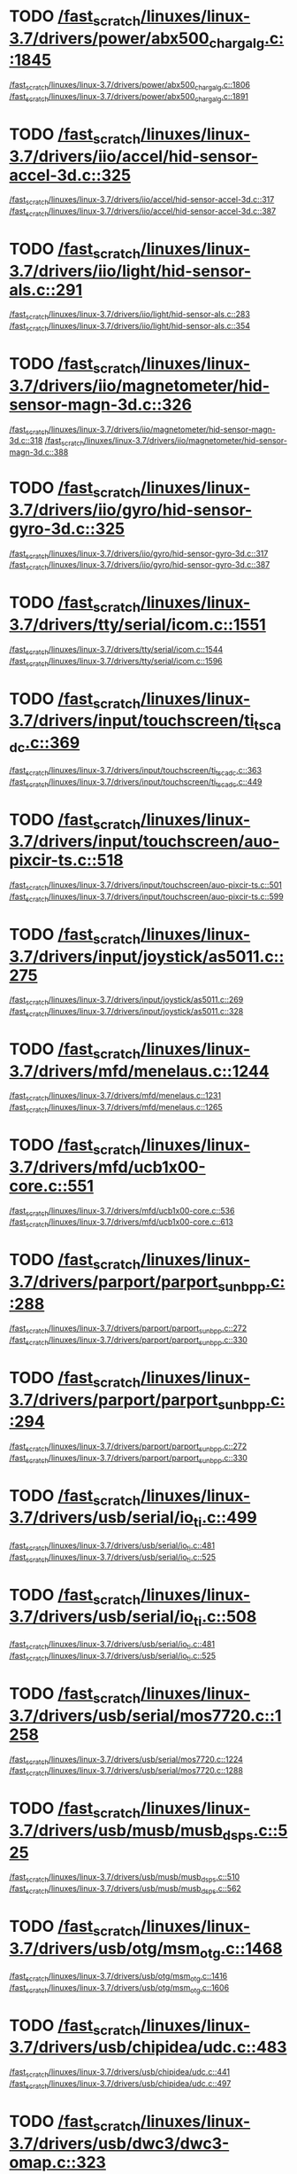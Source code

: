 * TODO [[view:/fast_scratch/linuxes/linux-3.7/drivers/power/abx500_chargalg.c::face=ovl-face2::linb=1845::colb=1::cole=3][/fast_scratch/linuxes/linux-3.7/drivers/power/abx500_chargalg.c::1845]]
[[view:/fast_scratch/linuxes/linux-3.7/drivers/power/abx500_chargalg.c::face=ovl-face1::linb=1806::colb=5::cole=8][/fast_scratch/linuxes/linux-3.7/drivers/power/abx500_chargalg.c::1806]]
[[view:/fast_scratch/linuxes/linux-3.7/drivers/power/abx500_chargalg.c::face=ovl-face2::linb=1891::colb=1::cole=7][/fast_scratch/linuxes/linux-3.7/drivers/power/abx500_chargalg.c::1891]]
* TODO [[view:/fast_scratch/linuxes/linux-3.7/drivers/iio/accel/hid-sensor-accel-3d.c::face=ovl-face2::linb=325::colb=1::cole=3][/fast_scratch/linuxes/linux-3.7/drivers/iio/accel/hid-sensor-accel-3d.c::325]]
[[view:/fast_scratch/linuxes/linux-3.7/drivers/iio/accel/hid-sensor-accel-3d.c::face=ovl-face1::linb=317::colb=1::cole=3][/fast_scratch/linuxes/linux-3.7/drivers/iio/accel/hid-sensor-accel-3d.c::317]]
[[view:/fast_scratch/linuxes/linux-3.7/drivers/iio/accel/hid-sensor-accel-3d.c::face=ovl-face2::linb=387::colb=1::cole=7][/fast_scratch/linuxes/linux-3.7/drivers/iio/accel/hid-sensor-accel-3d.c::387]]
* TODO [[view:/fast_scratch/linuxes/linux-3.7/drivers/iio/light/hid-sensor-als.c::face=ovl-face2::linb=291::colb=1::cole=3][/fast_scratch/linuxes/linux-3.7/drivers/iio/light/hid-sensor-als.c::291]]
[[view:/fast_scratch/linuxes/linux-3.7/drivers/iio/light/hid-sensor-als.c::face=ovl-face1::linb=283::colb=1::cole=3][/fast_scratch/linuxes/linux-3.7/drivers/iio/light/hid-sensor-als.c::283]]
[[view:/fast_scratch/linuxes/linux-3.7/drivers/iio/light/hid-sensor-als.c::face=ovl-face2::linb=354::colb=1::cole=7][/fast_scratch/linuxes/linux-3.7/drivers/iio/light/hid-sensor-als.c::354]]
* TODO [[view:/fast_scratch/linuxes/linux-3.7/drivers/iio/magnetometer/hid-sensor-magn-3d.c::face=ovl-face2::linb=326::colb=1::cole=3][/fast_scratch/linuxes/linux-3.7/drivers/iio/magnetometer/hid-sensor-magn-3d.c::326]]
[[view:/fast_scratch/linuxes/linux-3.7/drivers/iio/magnetometer/hid-sensor-magn-3d.c::face=ovl-face1::linb=318::colb=1::cole=3][/fast_scratch/linuxes/linux-3.7/drivers/iio/magnetometer/hid-sensor-magn-3d.c::318]]
[[view:/fast_scratch/linuxes/linux-3.7/drivers/iio/magnetometer/hid-sensor-magn-3d.c::face=ovl-face2::linb=388::colb=1::cole=7][/fast_scratch/linuxes/linux-3.7/drivers/iio/magnetometer/hid-sensor-magn-3d.c::388]]
* TODO [[view:/fast_scratch/linuxes/linux-3.7/drivers/iio/gyro/hid-sensor-gyro-3d.c::face=ovl-face2::linb=325::colb=1::cole=3][/fast_scratch/linuxes/linux-3.7/drivers/iio/gyro/hid-sensor-gyro-3d.c::325]]
[[view:/fast_scratch/linuxes/linux-3.7/drivers/iio/gyro/hid-sensor-gyro-3d.c::face=ovl-face1::linb=317::colb=1::cole=3][/fast_scratch/linuxes/linux-3.7/drivers/iio/gyro/hid-sensor-gyro-3d.c::317]]
[[view:/fast_scratch/linuxes/linux-3.7/drivers/iio/gyro/hid-sensor-gyro-3d.c::face=ovl-face2::linb=387::colb=1::cole=7][/fast_scratch/linuxes/linux-3.7/drivers/iio/gyro/hid-sensor-gyro-3d.c::387]]
* TODO [[view:/fast_scratch/linuxes/linux-3.7/drivers/tty/serial/icom.c::face=ovl-face2::linb=1551::colb=1::cole=3][/fast_scratch/linuxes/linux-3.7/drivers/tty/serial/icom.c::1551]]
[[view:/fast_scratch/linuxes/linux-3.7/drivers/tty/serial/icom.c::face=ovl-face1::linb=1544::colb=1::cole=3][/fast_scratch/linuxes/linux-3.7/drivers/tty/serial/icom.c::1544]]
[[view:/fast_scratch/linuxes/linux-3.7/drivers/tty/serial/icom.c::face=ovl-face2::linb=1596::colb=1::cole=7][/fast_scratch/linuxes/linux-3.7/drivers/tty/serial/icom.c::1596]]
* TODO [[view:/fast_scratch/linuxes/linux-3.7/drivers/input/touchscreen/ti_tscadc.c::face=ovl-face2::linb=369::colb=1::cole=3][/fast_scratch/linuxes/linux-3.7/drivers/input/touchscreen/ti_tscadc.c::369]]
[[view:/fast_scratch/linuxes/linux-3.7/drivers/input/touchscreen/ti_tscadc.c::face=ovl-face1::linb=363::colb=1::cole=3][/fast_scratch/linuxes/linux-3.7/drivers/input/touchscreen/ti_tscadc.c::363]]
[[view:/fast_scratch/linuxes/linux-3.7/drivers/input/touchscreen/ti_tscadc.c::face=ovl-face2::linb=449::colb=1::cole=7][/fast_scratch/linuxes/linux-3.7/drivers/input/touchscreen/ti_tscadc.c::449]]
* TODO [[view:/fast_scratch/linuxes/linux-3.7/drivers/input/touchscreen/auo-pixcir-ts.c::face=ovl-face2::linb=518::colb=1::cole=3][/fast_scratch/linuxes/linux-3.7/drivers/input/touchscreen/auo-pixcir-ts.c::518]]
[[view:/fast_scratch/linuxes/linux-3.7/drivers/input/touchscreen/auo-pixcir-ts.c::face=ovl-face1::linb=501::colb=1::cole=3][/fast_scratch/linuxes/linux-3.7/drivers/input/touchscreen/auo-pixcir-ts.c::501]]
[[view:/fast_scratch/linuxes/linux-3.7/drivers/input/touchscreen/auo-pixcir-ts.c::face=ovl-face2::linb=599::colb=1::cole=7][/fast_scratch/linuxes/linux-3.7/drivers/input/touchscreen/auo-pixcir-ts.c::599]]
* TODO [[view:/fast_scratch/linuxes/linux-3.7/drivers/input/joystick/as5011.c::face=ovl-face2::linb=275::colb=1::cole=3][/fast_scratch/linuxes/linux-3.7/drivers/input/joystick/as5011.c::275]]
[[view:/fast_scratch/linuxes/linux-3.7/drivers/input/joystick/as5011.c::face=ovl-face1::linb=269::colb=1::cole=3][/fast_scratch/linuxes/linux-3.7/drivers/input/joystick/as5011.c::269]]
[[view:/fast_scratch/linuxes/linux-3.7/drivers/input/joystick/as5011.c::face=ovl-face2::linb=328::colb=1::cole=7][/fast_scratch/linuxes/linux-3.7/drivers/input/joystick/as5011.c::328]]
* TODO [[view:/fast_scratch/linuxes/linux-3.7/drivers/mfd/menelaus.c::face=ovl-face2::linb=1244::colb=1::cole=3][/fast_scratch/linuxes/linux-3.7/drivers/mfd/menelaus.c::1244]]
[[view:/fast_scratch/linuxes/linux-3.7/drivers/mfd/menelaus.c::face=ovl-face1::linb=1231::colb=2::cole=4][/fast_scratch/linuxes/linux-3.7/drivers/mfd/menelaus.c::1231]]
[[view:/fast_scratch/linuxes/linux-3.7/drivers/mfd/menelaus.c::face=ovl-face2::linb=1265::colb=1::cole=7][/fast_scratch/linuxes/linux-3.7/drivers/mfd/menelaus.c::1265]]
* TODO [[view:/fast_scratch/linuxes/linux-3.7/drivers/mfd/ucb1x00-core.c::face=ovl-face2::linb=551::colb=1::cole=3][/fast_scratch/linuxes/linux-3.7/drivers/mfd/ucb1x00-core.c::551]]
[[view:/fast_scratch/linuxes/linux-3.7/drivers/mfd/ucb1x00-core.c::face=ovl-face1::linb=536::colb=1::cole=3][/fast_scratch/linuxes/linux-3.7/drivers/mfd/ucb1x00-core.c::536]]
[[view:/fast_scratch/linuxes/linux-3.7/drivers/mfd/ucb1x00-core.c::face=ovl-face2::linb=613::colb=1::cole=7][/fast_scratch/linuxes/linux-3.7/drivers/mfd/ucb1x00-core.c::613]]
* TODO [[view:/fast_scratch/linuxes/linux-3.7/drivers/parport/parport_sunbpp.c::face=ovl-face2::linb=288::colb=8::cole=10][/fast_scratch/linuxes/linux-3.7/drivers/parport/parport_sunbpp.c::288]]
[[view:/fast_scratch/linuxes/linux-3.7/drivers/parport/parport_sunbpp.c::face=ovl-face1::linb=272::colb=15::cole=18][/fast_scratch/linuxes/linux-3.7/drivers/parport/parport_sunbpp.c::272]]
[[view:/fast_scratch/linuxes/linux-3.7/drivers/parport/parport_sunbpp.c::face=ovl-face2::linb=330::colb=1::cole=7][/fast_scratch/linuxes/linux-3.7/drivers/parport/parport_sunbpp.c::330]]
* TODO [[view:/fast_scratch/linuxes/linux-3.7/drivers/parport/parport_sunbpp.c::face=ovl-face2::linb=294::colb=1::cole=3][/fast_scratch/linuxes/linux-3.7/drivers/parport/parport_sunbpp.c::294]]
[[view:/fast_scratch/linuxes/linux-3.7/drivers/parport/parport_sunbpp.c::face=ovl-face1::linb=272::colb=15::cole=18][/fast_scratch/linuxes/linux-3.7/drivers/parport/parport_sunbpp.c::272]]
[[view:/fast_scratch/linuxes/linux-3.7/drivers/parport/parport_sunbpp.c::face=ovl-face2::linb=330::colb=1::cole=7][/fast_scratch/linuxes/linux-3.7/drivers/parport/parport_sunbpp.c::330]]
* TODO [[view:/fast_scratch/linuxes/linux-3.7/drivers/usb/serial/io_ti.c::face=ovl-face2::linb=499::colb=1::cole=3][/fast_scratch/linuxes/linux-3.7/drivers/usb/serial/io_ti.c::499]]
[[view:/fast_scratch/linuxes/linux-3.7/drivers/usb/serial/io_ti.c::face=ovl-face1::linb=481::colb=5::cole=15][/fast_scratch/linuxes/linux-3.7/drivers/usb/serial/io_ti.c::481]]
[[view:/fast_scratch/linuxes/linux-3.7/drivers/usb/serial/io_ti.c::face=ovl-face2::linb=525::colb=1::cole=7][/fast_scratch/linuxes/linux-3.7/drivers/usb/serial/io_ti.c::525]]
* TODO [[view:/fast_scratch/linuxes/linux-3.7/drivers/usb/serial/io_ti.c::face=ovl-face2::linb=508::colb=1::cole=3][/fast_scratch/linuxes/linux-3.7/drivers/usb/serial/io_ti.c::508]]
[[view:/fast_scratch/linuxes/linux-3.7/drivers/usb/serial/io_ti.c::face=ovl-face1::linb=481::colb=5::cole=15][/fast_scratch/linuxes/linux-3.7/drivers/usb/serial/io_ti.c::481]]
[[view:/fast_scratch/linuxes/linux-3.7/drivers/usb/serial/io_ti.c::face=ovl-face2::linb=525::colb=1::cole=7][/fast_scratch/linuxes/linux-3.7/drivers/usb/serial/io_ti.c::525]]
* TODO [[view:/fast_scratch/linuxes/linux-3.7/drivers/usb/serial/mos7720.c::face=ovl-face2::linb=1258::colb=2::cole=4][/fast_scratch/linuxes/linux-3.7/drivers/usb/serial/mos7720.c::1258]]
[[view:/fast_scratch/linuxes/linux-3.7/drivers/usb/serial/mos7720.c::face=ovl-face1::linb=1224::colb=5::cole=15][/fast_scratch/linuxes/linux-3.7/drivers/usb/serial/mos7720.c::1224]]
[[view:/fast_scratch/linuxes/linux-3.7/drivers/usb/serial/mos7720.c::face=ovl-face2::linb=1288::colb=1::cole=7][/fast_scratch/linuxes/linux-3.7/drivers/usb/serial/mos7720.c::1288]]
* TODO [[view:/fast_scratch/linuxes/linux-3.7/drivers/usb/musb/musb_dsps.c::face=ovl-face2::linb=525::colb=2::cole=4][/fast_scratch/linuxes/linux-3.7/drivers/usb/musb/musb_dsps.c::525]]
[[view:/fast_scratch/linuxes/linux-3.7/drivers/usb/musb/musb_dsps.c::face=ovl-face1::linb=510::colb=1::cole=3][/fast_scratch/linuxes/linux-3.7/drivers/usb/musb/musb_dsps.c::510]]
[[view:/fast_scratch/linuxes/linux-3.7/drivers/usb/musb/musb_dsps.c::face=ovl-face2::linb=562::colb=1::cole=7][/fast_scratch/linuxes/linux-3.7/drivers/usb/musb/musb_dsps.c::562]]
* TODO [[view:/fast_scratch/linuxes/linux-3.7/drivers/usb/otg/msm_otg.c::face=ovl-face2::linb=1468::colb=2::cole=4][/fast_scratch/linuxes/linux-3.7/drivers/usb/otg/msm_otg.c::1468]]
[[view:/fast_scratch/linuxes/linux-3.7/drivers/usb/otg/msm_otg.c::face=ovl-face1::linb=1416::colb=5::cole=8][/fast_scratch/linuxes/linux-3.7/drivers/usb/otg/msm_otg.c::1416]]
[[view:/fast_scratch/linuxes/linux-3.7/drivers/usb/otg/msm_otg.c::face=ovl-face2::linb=1606::colb=1::cole=7][/fast_scratch/linuxes/linux-3.7/drivers/usb/otg/msm_otg.c::1606]]
* TODO [[view:/fast_scratch/linuxes/linux-3.7/drivers/usb/chipidea/udc.c::face=ovl-face2::linb=483::colb=2::cole=4][/fast_scratch/linuxes/linux-3.7/drivers/usb/chipidea/udc.c::483]]
[[view:/fast_scratch/linuxes/linux-3.7/drivers/usb/chipidea/udc.c::face=ovl-face1::linb=441::colb=1::cole=3][/fast_scratch/linuxes/linux-3.7/drivers/usb/chipidea/udc.c::441]]
[[view:/fast_scratch/linuxes/linux-3.7/drivers/usb/chipidea/udc.c::face=ovl-face2::linb=497::colb=1::cole=7][/fast_scratch/linuxes/linux-3.7/drivers/usb/chipidea/udc.c::497]]
* TODO [[view:/fast_scratch/linuxes/linux-3.7/drivers/usb/dwc3/dwc3-omap.c::face=ovl-face2::linb=323::colb=1::cole=3][/fast_scratch/linuxes/linux-3.7/drivers/usb/dwc3/dwc3-omap.c::323]]
[[view:/fast_scratch/linuxes/linux-3.7/drivers/usb/dwc3/dwc3-omap.c::face=ovl-face1::linb=313::colb=1::cole=3][/fast_scratch/linuxes/linux-3.7/drivers/usb/dwc3/dwc3-omap.c::313]]
[[view:/fast_scratch/linuxes/linux-3.7/drivers/usb/dwc3/dwc3-omap.c::face=ovl-face2::linb=430::colb=1::cole=7][/fast_scratch/linuxes/linux-3.7/drivers/usb/dwc3/dwc3-omap.c::430]]
* TODO [[view:/fast_scratch/linuxes/linux-3.7/drivers/usb/dwc3/dwc3-omap.c::face=ovl-face2::linb=329::colb=1::cole=3][/fast_scratch/linuxes/linux-3.7/drivers/usb/dwc3/dwc3-omap.c::329]]
[[view:/fast_scratch/linuxes/linux-3.7/drivers/usb/dwc3/dwc3-omap.c::face=ovl-face1::linb=313::colb=1::cole=3][/fast_scratch/linuxes/linux-3.7/drivers/usb/dwc3/dwc3-omap.c::313]]
[[view:/fast_scratch/linuxes/linux-3.7/drivers/usb/dwc3/dwc3-omap.c::face=ovl-face2::linb=430::colb=1::cole=7][/fast_scratch/linuxes/linux-3.7/drivers/usb/dwc3/dwc3-omap.c::430]]
* TODO [[view:/fast_scratch/linuxes/linux-3.7/drivers/usb/dwc3/dwc3-exynos.c::face=ovl-face2::linb=119::colb=1::cole=3][/fast_scratch/linuxes/linux-3.7/drivers/usb/dwc3/dwc3-exynos.c::119]]
[[view:/fast_scratch/linuxes/linux-3.7/drivers/usb/dwc3/dwc3-exynos.c::face=ovl-face1::linb=113::colb=1::cole=3][/fast_scratch/linuxes/linux-3.7/drivers/usb/dwc3/dwc3-exynos.c::113]]
[[view:/fast_scratch/linuxes/linux-3.7/drivers/usb/dwc3/dwc3-exynos.c::face=ovl-face2::linb=178::colb=1::cole=7][/fast_scratch/linuxes/linux-3.7/drivers/usb/dwc3/dwc3-exynos.c::178]]
* TODO [[view:/fast_scratch/linuxes/linux-3.7/drivers/usb/host/ehci-w90x900.c::face=ovl-face2::linb=75::colb=1::cole=3][/fast_scratch/linuxes/linux-3.7/drivers/usb/host/ehci-w90x900.c::75]]
[[view:/fast_scratch/linuxes/linux-3.7/drivers/usb/host/ehci-w90x900.c::face=ovl-face1::linb=27::colb=5::cole=11][/fast_scratch/linuxes/linux-3.7/drivers/usb/host/ehci-w90x900.c::27]]
[[view:/fast_scratch/linuxes/linux-3.7/drivers/usb/host/ehci-w90x900.c::face=ovl-face2::linb=90::colb=1::cole=7][/fast_scratch/linuxes/linux-3.7/drivers/usb/host/ehci-w90x900.c::90]]
* TODO [[view:/fast_scratch/linuxes/linux-3.7/drivers/usb/gadget/m66592-udc.c::face=ovl-face2::linb=1712::colb=1::cole=3][/fast_scratch/linuxes/linux-3.7/drivers/usb/gadget/m66592-udc.c::1712]]
[[view:/fast_scratch/linuxes/linux-3.7/drivers/usb/gadget/m66592-udc.c::face=ovl-face1::linb=1665::colb=1::cole=3][/fast_scratch/linuxes/linux-3.7/drivers/usb/gadget/m66592-udc.c::1665]]
[[view:/fast_scratch/linuxes/linux-3.7/drivers/usb/gadget/m66592-udc.c::face=ovl-face2::linb=1744::colb=1::cole=7][/fast_scratch/linuxes/linux-3.7/drivers/usb/gadget/m66592-udc.c::1744]]
* TODO [[view:/fast_scratch/linuxes/linux-3.7/drivers/usb/gadget/f_obex.c::face=ovl-face2::linb=323::colb=1::cole=3][/fast_scratch/linuxes/linux-3.7/drivers/usb/gadget/f_obex.c::323]]
[[view:/fast_scratch/linuxes/linux-3.7/drivers/usb/gadget/f_obex.c::face=ovl-face1::linb=312::colb=1::cole=3][/fast_scratch/linuxes/linux-3.7/drivers/usb/gadget/f_obex.c::312]]
[[view:/fast_scratch/linuxes/linux-3.7/drivers/usb/gadget/f_obex.c::face=ovl-face2::linb=379::colb=1::cole=7][/fast_scratch/linuxes/linux-3.7/drivers/usb/gadget/f_obex.c::379]]
* TODO [[view:/fast_scratch/linuxes/linux-3.7/drivers/usb/gadget/f_obex.c::face=ovl-face2::linb=329::colb=1::cole=3][/fast_scratch/linuxes/linux-3.7/drivers/usb/gadget/f_obex.c::329]]
[[view:/fast_scratch/linuxes/linux-3.7/drivers/usb/gadget/f_obex.c::face=ovl-face1::linb=312::colb=1::cole=3][/fast_scratch/linuxes/linux-3.7/drivers/usb/gadget/f_obex.c::312]]
[[view:/fast_scratch/linuxes/linux-3.7/drivers/usb/gadget/f_obex.c::face=ovl-face2::linb=379::colb=1::cole=7][/fast_scratch/linuxes/linux-3.7/drivers/usb/gadget/f_obex.c::379]]
* TODO [[view:/fast_scratch/linuxes/linux-3.7/drivers/usb/gadget/fusb300_udc.c::face=ovl-face2::linb=1442::colb=1::cole=3][/fast_scratch/linuxes/linux-3.7/drivers/usb/gadget/fusb300_udc.c::1442]]
[[view:/fast_scratch/linuxes/linux-3.7/drivers/usb/gadget/fusb300_udc.c::face=ovl-face1::linb=1407::colb=5::cole=8][/fast_scratch/linuxes/linux-3.7/drivers/usb/gadget/fusb300_udc.c::1407]]
[[view:/fast_scratch/linuxes/linux-3.7/drivers/usb/gadget/fusb300_udc.c::face=ovl-face2::linb=1539::colb=1::cole=7][/fast_scratch/linuxes/linux-3.7/drivers/usb/gadget/fusb300_udc.c::1539]]
* TODO [[view:/fast_scratch/linuxes/linux-3.7/drivers/usb/gadget/fusb300_udc.c::face=ovl-face2::linb=1449::colb=2::cole=4][/fast_scratch/linuxes/linux-3.7/drivers/usb/gadget/fusb300_udc.c::1449]]
[[view:/fast_scratch/linuxes/linux-3.7/drivers/usb/gadget/fusb300_udc.c::face=ovl-face1::linb=1407::colb=5::cole=8][/fast_scratch/linuxes/linux-3.7/drivers/usb/gadget/fusb300_udc.c::1407]]
[[view:/fast_scratch/linuxes/linux-3.7/drivers/usb/gadget/fusb300_udc.c::face=ovl-face2::linb=1539::colb=1::cole=7][/fast_scratch/linuxes/linux-3.7/drivers/usb/gadget/fusb300_udc.c::1539]]
* TODO [[view:/fast_scratch/linuxes/linux-3.7/drivers/usb/gadget/fusb300_udc.c::face=ovl-face2::linb=1512::colb=1::cole=3][/fast_scratch/linuxes/linux-3.7/drivers/usb/gadget/fusb300_udc.c::1512]]
[[view:/fast_scratch/linuxes/linux-3.7/drivers/usb/gadget/fusb300_udc.c::face=ovl-face1::linb=1482::colb=1::cole=3][/fast_scratch/linuxes/linux-3.7/drivers/usb/gadget/fusb300_udc.c::1482]]
[[view:/fast_scratch/linuxes/linux-3.7/drivers/usb/gadget/fusb300_udc.c::face=ovl-face2::linb=1539::colb=1::cole=7][/fast_scratch/linuxes/linux-3.7/drivers/usb/gadget/fusb300_udc.c::1539]]
* TODO [[view:/fast_scratch/linuxes/linux-3.7/drivers/usb/gadget/r8a66597-udc.c::face=ovl-face2::linb=1990::colb=1::cole=3][/fast_scratch/linuxes/linux-3.7/drivers/usb/gadget/r8a66597-udc.c::1990]]
[[view:/fast_scratch/linuxes/linux-3.7/drivers/usb/gadget/r8a66597-udc.c::face=ovl-face1::linb=1957::colb=1::cole=3][/fast_scratch/linuxes/linux-3.7/drivers/usb/gadget/r8a66597-udc.c::1957]]
[[view:/fast_scratch/linuxes/linux-3.7/drivers/usb/gadget/r8a66597-udc.c::face=ovl-face2::linb=2024::colb=1::cole=7][/fast_scratch/linuxes/linux-3.7/drivers/usb/gadget/r8a66597-udc.c::2024]]
* TODO [[view:/fast_scratch/linuxes/linux-3.7/drivers/usb/gadget/printer.c::face=ovl-face2::linb=1128::colb=1::cole=3][/fast_scratch/linuxes/linux-3.7/drivers/usb/gadget/printer.c::1128]]
[[view:/fast_scratch/linuxes/linux-3.7/drivers/usb/gadget/printer.c::face=ovl-face1::linb=1122::colb=1::cole=3][/fast_scratch/linuxes/linux-3.7/drivers/usb/gadget/printer.c::1122]]
[[view:/fast_scratch/linuxes/linux-3.7/drivers/usb/gadget/printer.c::face=ovl-face2::linb=1214::colb=1::cole=7][/fast_scratch/linuxes/linux-3.7/drivers/usb/gadget/printer.c::1214]]
* TODO [[view:/fast_scratch/linuxes/linux-3.7/drivers/usb/gadget/s3c2410_udc.c::face=ovl-face2::linb=1912::colb=2::cole=4][/fast_scratch/linuxes/linux-3.7/drivers/usb/gadget/s3c2410_udc.c::1912]]
[[view:/fast_scratch/linuxes/linux-3.7/drivers/usb/gadget/s3c2410_udc.c::face=ovl-face1::linb=1906::colb=2::cole=4][/fast_scratch/linuxes/linux-3.7/drivers/usb/gadget/s3c2410_udc.c::1906]]
[[view:/fast_scratch/linuxes/linux-3.7/drivers/usb/gadget/s3c2410_udc.c::face=ovl-face2::linb=1978::colb=1::cole=7][/fast_scratch/linuxes/linux-3.7/drivers/usb/gadget/s3c2410_udc.c::1978]]
* TODO [[view:/fast_scratch/linuxes/linux-3.7/drivers/block/drbd/drbd_main.c::face=ovl-face2::linb=3747::colb=1::cole=3][/fast_scratch/linuxes/linux-3.7/drivers/block/drbd/drbd_main.c::3747]]
[[view:/fast_scratch/linuxes/linux-3.7/drivers/block/drbd/drbd_main.c::face=ovl-face1::linb=3743::colb=1::cole=3][/fast_scratch/linuxes/linux-3.7/drivers/block/drbd/drbd_main.c::3743]]
[[view:/fast_scratch/linuxes/linux-3.7/drivers/block/drbd/drbd_main.c::face=ovl-face2::linb=3771::colb=1::cole=7][/fast_scratch/linuxes/linux-3.7/drivers/block/drbd/drbd_main.c::3771]]
* TODO [[view:/fast_scratch/linuxes/linux-3.7/drivers/block/umem.c::face=ovl-face2::linb=885::colb=1::cole=3][/fast_scratch/linuxes/linux-3.7/drivers/block/umem.c::885]]
[[view:/fast_scratch/linuxes/linux-3.7/drivers/block/umem.c::face=ovl-face1::linb=832::colb=1::cole=3][/fast_scratch/linuxes/linux-3.7/drivers/block/umem.c::832]]
[[view:/fast_scratch/linuxes/linux-3.7/drivers/block/umem.c::face=ovl-face2::linb=1024::colb=1::cole=7][/fast_scratch/linuxes/linux-3.7/drivers/block/umem.c::1024]]
* TODO [[view:/fast_scratch/linuxes/linux-3.7/drivers/block/umem.c::face=ovl-face2::linb=898::colb=1::cole=3][/fast_scratch/linuxes/linux-3.7/drivers/block/umem.c::898]]
[[view:/fast_scratch/linuxes/linux-3.7/drivers/block/umem.c::face=ovl-face1::linb=832::colb=1::cole=3][/fast_scratch/linuxes/linux-3.7/drivers/block/umem.c::832]]
[[view:/fast_scratch/linuxes/linux-3.7/drivers/block/umem.c::face=ovl-face2::linb=1024::colb=1::cole=7][/fast_scratch/linuxes/linux-3.7/drivers/block/umem.c::1024]]
* TODO [[view:/fast_scratch/linuxes/linux-3.7/drivers/cdrom/gdrom.c::face=ovl-face2::linb=811::colb=1::cole=3][/fast_scratch/linuxes/linux-3.7/drivers/cdrom/gdrom.c::811]]
[[view:/fast_scratch/linuxes/linux-3.7/drivers/cdrom/gdrom.c::face=ovl-face1::linb=808::colb=1::cole=3][/fast_scratch/linuxes/linux-3.7/drivers/cdrom/gdrom.c::808]]
[[view:/fast_scratch/linuxes/linux-3.7/drivers/cdrom/gdrom.c::face=ovl-face2::linb=838::colb=1::cole=7][/fast_scratch/linuxes/linux-3.7/drivers/cdrom/gdrom.c::838]]
* TODO [[view:/fast_scratch/linuxes/linux-3.7/drivers/cdrom/gdrom.c::face=ovl-face2::linb=819::colb=1::cole=3][/fast_scratch/linuxes/linux-3.7/drivers/cdrom/gdrom.c::819]]
[[view:/fast_scratch/linuxes/linux-3.7/drivers/cdrom/gdrom.c::face=ovl-face1::linb=815::colb=1::cole=3][/fast_scratch/linuxes/linux-3.7/drivers/cdrom/gdrom.c::815]]
[[view:/fast_scratch/linuxes/linux-3.7/drivers/cdrom/gdrom.c::face=ovl-face2::linb=838::colb=1::cole=7][/fast_scratch/linuxes/linux-3.7/drivers/cdrom/gdrom.c::838]]
* TODO [[view:/fast_scratch/linuxes/linux-3.7/drivers/mtd/nand/fsmc_nand.c::face=ovl-face2::linb=1056::colb=2::cole=4][/fast_scratch/linuxes/linux-3.7/drivers/mtd/nand/fsmc_nand.c::1056]]
[[view:/fast_scratch/linuxes/linux-3.7/drivers/mtd/nand/fsmc_nand.c::face=ovl-face1::linb=1002::colb=1::cole=3][/fast_scratch/linuxes/linux-3.7/drivers/mtd/nand/fsmc_nand.c::1002]]
[[view:/fast_scratch/linuxes/linux-3.7/drivers/mtd/nand/fsmc_nand.c::face=ovl-face2::linb=1186::colb=1::cole=7][/fast_scratch/linuxes/linux-3.7/drivers/mtd/nand/fsmc_nand.c::1186]]
* TODO [[view:/fast_scratch/linuxes/linux-3.7/drivers/mtd/nand/fsmc_nand.c::face=ovl-face2::linb=1062::colb=2::cole=4][/fast_scratch/linuxes/linux-3.7/drivers/mtd/nand/fsmc_nand.c::1062]]
[[view:/fast_scratch/linuxes/linux-3.7/drivers/mtd/nand/fsmc_nand.c::face=ovl-face1::linb=1002::colb=1::cole=3][/fast_scratch/linuxes/linux-3.7/drivers/mtd/nand/fsmc_nand.c::1002]]
[[view:/fast_scratch/linuxes/linux-3.7/drivers/mtd/nand/fsmc_nand.c::face=ovl-face2::linb=1186::colb=1::cole=7][/fast_scratch/linuxes/linux-3.7/drivers/mtd/nand/fsmc_nand.c::1186]]
* TODO [[view:/fast_scratch/linuxes/linux-3.7/drivers/mtd/ubi/attach.c::face=ovl-face2::linb=1460::colb=2::cole=4][/fast_scratch/linuxes/linux-3.7/drivers/mtd/ubi/attach.c::1460]]
[[view:/fast_scratch/linuxes/linux-3.7/drivers/mtd/ubi/attach.c::face=ovl-face1::linb=1452::colb=1::cole=3][/fast_scratch/linuxes/linux-3.7/drivers/mtd/ubi/attach.c::1452]]
[[view:/fast_scratch/linuxes/linux-3.7/drivers/mtd/ubi/attach.c::face=ovl-face2::linb=1487::colb=1::cole=7][/fast_scratch/linuxes/linux-3.7/drivers/mtd/ubi/attach.c::1487]]
* TODO [[view:/fast_scratch/linuxes/linux-3.7/drivers/mtd/ubi/build.c::face=ovl-face2::linb=1254::colb=1::cole=3][/fast_scratch/linuxes/linux-3.7/drivers/mtd/ubi/build.c::1254]]
[[view:/fast_scratch/linuxes/linux-3.7/drivers/mtd/ubi/build.c::face=ovl-face1::linb=1246::colb=1::cole=3][/fast_scratch/linuxes/linux-3.7/drivers/mtd/ubi/build.c::1246]]
[[view:/fast_scratch/linuxes/linux-3.7/drivers/mtd/ubi/build.c::face=ovl-face2::linb=1321::colb=1::cole=7][/fast_scratch/linuxes/linux-3.7/drivers/mtd/ubi/build.c::1321]]
* TODO [[view:/fast_scratch/linuxes/linux-3.7/drivers/scsi/bnx2fc/bnx2fc_fcoe.c::face=ovl-face2::linb=2119::colb=1::cole=3][/fast_scratch/linuxes/linux-3.7/drivers/scsi/bnx2fc/bnx2fc_fcoe.c::2119]]
[[view:/fast_scratch/linuxes/linux-3.7/drivers/scsi/bnx2fc/bnx2fc_fcoe.c::face=ovl-face1::linb=2068::colb=5::cole=7][/fast_scratch/linuxes/linux-3.7/drivers/scsi/bnx2fc/bnx2fc_fcoe.c::2068]]
[[view:/fast_scratch/linuxes/linux-3.7/drivers/scsi/bnx2fc/bnx2fc_fcoe.c::face=ovl-face2::linb=2186::colb=1::cole=7][/fast_scratch/linuxes/linux-3.7/drivers/scsi/bnx2fc/bnx2fc_fcoe.c::2186]]
* TODO [[view:/fast_scratch/linuxes/linux-3.7/drivers/scsi/ps3rom.c::face=ovl-face2::linb=387::colb=1::cole=3][/fast_scratch/linuxes/linux-3.7/drivers/scsi/ps3rom.c::387]]
[[view:/fast_scratch/linuxes/linux-3.7/drivers/scsi/ps3rom.c::face=ovl-face1::linb=382::colb=1::cole=3][/fast_scratch/linuxes/linux-3.7/drivers/scsi/ps3rom.c::382]]
[[view:/fast_scratch/linuxes/linux-3.7/drivers/scsi/ps3rom.c::face=ovl-face2::linb=419::colb=1::cole=7][/fast_scratch/linuxes/linux-3.7/drivers/scsi/ps3rom.c::419]]
* TODO [[view:/fast_scratch/linuxes/linux-3.7/drivers/scsi/arm/acornscsi.c::face=ovl-face2::linb=2989::colb=1::cole=3][/fast_scratch/linuxes/linux-3.7/drivers/scsi/arm/acornscsi.c::2989]]
[[view:/fast_scratch/linuxes/linux-3.7/drivers/scsi/arm/acornscsi.c::face=ovl-face1::linb=2976::colb=1::cole=3][/fast_scratch/linuxes/linux-3.7/drivers/scsi/arm/acornscsi.c::2976]]
[[view:/fast_scratch/linuxes/linux-3.7/drivers/scsi/arm/acornscsi.c::face=ovl-face2::linb=3032::colb=1::cole=7][/fast_scratch/linuxes/linux-3.7/drivers/scsi/arm/acornscsi.c::3032]]
* TODO [[view:/fast_scratch/linuxes/linux-3.7/drivers/scsi/3w-9xxx.c::face=ovl-face2::linb=2091::colb=1::cole=3][/fast_scratch/linuxes/linux-3.7/drivers/scsi/3w-9xxx.c::2091]]
[[view:/fast_scratch/linuxes/linux-3.7/drivers/scsi/3w-9xxx.c::face=ovl-face1::linb=2076::colb=1::cole=3][/fast_scratch/linuxes/linux-3.7/drivers/scsi/3w-9xxx.c::2076]]
[[view:/fast_scratch/linuxes/linux-3.7/drivers/scsi/3w-9xxx.c::face=ovl-face2::linb=2177::colb=1::cole=7][/fast_scratch/linuxes/linux-3.7/drivers/scsi/3w-9xxx.c::2177]]
* TODO [[view:/fast_scratch/linuxes/linux-3.7/drivers/scsi/sd.c::face=ovl-face2::linb=3125::colb=1::cole=3][/fast_scratch/linuxes/linux-3.7/drivers/scsi/sd.c::3125]]
[[view:/fast_scratch/linuxes/linux-3.7/drivers/scsi/sd.c::face=ovl-face1::linb=3120::colb=1::cole=3][/fast_scratch/linuxes/linux-3.7/drivers/scsi/sd.c::3120]]
[[view:/fast_scratch/linuxes/linux-3.7/drivers/scsi/sd.c::face=ovl-face2::linb=3146::colb=1::cole=7][/fast_scratch/linuxes/linux-3.7/drivers/scsi/sd.c::3146]]
* TODO [[view:/fast_scratch/linuxes/linux-3.7/drivers/scsi/sd.c::face=ovl-face2::linb=3131::colb=1::cole=3][/fast_scratch/linuxes/linux-3.7/drivers/scsi/sd.c::3131]]
[[view:/fast_scratch/linuxes/linux-3.7/drivers/scsi/sd.c::face=ovl-face1::linb=3120::colb=1::cole=3][/fast_scratch/linuxes/linux-3.7/drivers/scsi/sd.c::3120]]
[[view:/fast_scratch/linuxes/linux-3.7/drivers/scsi/sd.c::face=ovl-face2::linb=3146::colb=1::cole=7][/fast_scratch/linuxes/linux-3.7/drivers/scsi/sd.c::3146]]
* TODO [[view:/fast_scratch/linuxes/linux-3.7/drivers/scsi/mvsas/mv_sas.c::face=ovl-face2::linb=787::colb=1::cole=3][/fast_scratch/linuxes/linux-3.7/drivers/scsi/mvsas/mv_sas.c::787]]
[[view:/fast_scratch/linuxes/linux-3.7/drivers/scsi/mvsas/mv_sas.c::face=ovl-face1::linb=777::colb=1::cole=3][/fast_scratch/linuxes/linux-3.7/drivers/scsi/mvsas/mv_sas.c::777]]
[[view:/fast_scratch/linuxes/linux-3.7/drivers/scsi/mvsas/mv_sas.c::face=ovl-face2::linb=845::colb=1::cole=7][/fast_scratch/linuxes/linux-3.7/drivers/scsi/mvsas/mv_sas.c::845]]
* TODO [[view:/fast_scratch/linuxes/linux-3.7/drivers/scsi/3w-sas.c::face=ovl-face2::linb=1658::colb=1::cole=3][/fast_scratch/linuxes/linux-3.7/drivers/scsi/3w-sas.c::1658]]
[[view:/fast_scratch/linuxes/linux-3.7/drivers/scsi/3w-sas.c::face=ovl-face1::linb=1651::colb=1::cole=3][/fast_scratch/linuxes/linux-3.7/drivers/scsi/3w-sas.c::1651]]
[[view:/fast_scratch/linuxes/linux-3.7/drivers/scsi/3w-sas.c::face=ovl-face2::linb=1753::colb=1::cole=7][/fast_scratch/linuxes/linux-3.7/drivers/scsi/3w-sas.c::1753]]
* TODO [[view:/fast_scratch/linuxes/linux-3.7/drivers/scsi/scsi_transport_iscsi.c::face=ovl-face2::linb=2979::colb=1::cole=3][/fast_scratch/linuxes/linux-3.7/drivers/scsi/scsi_transport_iscsi.c::2979]]
[[view:/fast_scratch/linuxes/linux-3.7/drivers/scsi/scsi_transport_iscsi.c::face=ovl-face1::linb=2969::colb=1::cole=3][/fast_scratch/linuxes/linux-3.7/drivers/scsi/scsi_transport_iscsi.c::2969]]
[[view:/fast_scratch/linuxes/linux-3.7/drivers/scsi/scsi_transport_iscsi.c::face=ovl-face2::linb=2998::colb=1::cole=7][/fast_scratch/linuxes/linux-3.7/drivers/scsi/scsi_transport_iscsi.c::2998]]
* TODO [[view:/fast_scratch/linuxes/linux-3.7/drivers/scsi/3w-xxxx.c::face=ovl-face2::linb=2330::colb=1::cole=3][/fast_scratch/linuxes/linux-3.7/drivers/scsi/3w-xxxx.c::2330]]
[[view:/fast_scratch/linuxes/linux-3.7/drivers/scsi/3w-xxxx.c::face=ovl-face1::linb=2323::colb=1::cole=3][/fast_scratch/linuxes/linux-3.7/drivers/scsi/3w-xxxx.c::2323]]
[[view:/fast_scratch/linuxes/linux-3.7/drivers/scsi/3w-xxxx.c::face=ovl-face2::linb=2393::colb=1::cole=7][/fast_scratch/linuxes/linux-3.7/drivers/scsi/3w-xxxx.c::2393]]
* TODO [[view:/fast_scratch/linuxes/linux-3.7/drivers/scsi/be2iscsi/be_main.c::face=ovl-face2::linb=4498::colb=1::cole=3][/fast_scratch/linuxes/linux-3.7/drivers/scsi/be2iscsi/be_main.c::4498]]
[[view:/fast_scratch/linuxes/linux-3.7/drivers/scsi/be2iscsi/be_main.c::face=ovl-face1::linb=4491::colb=1::cole=3][/fast_scratch/linuxes/linux-3.7/drivers/scsi/be2iscsi/be_main.c::4491]]
[[view:/fast_scratch/linuxes/linux-3.7/drivers/scsi/be2iscsi/be_main.c::face=ovl-face2::linb=4677::colb=1::cole=7][/fast_scratch/linuxes/linux-3.7/drivers/scsi/be2iscsi/be_main.c::4677]]
* TODO [[view:/fast_scratch/linuxes/linux-3.7/drivers/scsi/be2iscsi/be_main.c::face=ovl-face2::linb=4602::colb=1::cole=3][/fast_scratch/linuxes/linux-3.7/drivers/scsi/be2iscsi/be_main.c::4602]]
[[view:/fast_scratch/linuxes/linux-3.7/drivers/scsi/be2iscsi/be_main.c::face=ovl-face1::linb=4583::colb=1::cole=3][/fast_scratch/linuxes/linux-3.7/drivers/scsi/be2iscsi/be_main.c::4583]]
[[view:/fast_scratch/linuxes/linux-3.7/drivers/scsi/be2iscsi/be_main.c::face=ovl-face2::linb=4677::colb=1::cole=7][/fast_scratch/linuxes/linux-3.7/drivers/scsi/be2iscsi/be_main.c::4677]]
* TODO [[view:/fast_scratch/linuxes/linux-3.7/drivers/scsi/fnic/fnic_main.c::face=ovl-face2::linb=592::colb=1::cole=3][/fast_scratch/linuxes/linux-3.7/drivers/scsi/fnic/fnic_main.c::592]]
[[view:/fast_scratch/linuxes/linux-3.7/drivers/scsi/fnic/fnic_main.c::face=ovl-face1::linb=567::colb=1::cole=3][/fast_scratch/linuxes/linux-3.7/drivers/scsi/fnic/fnic_main.c::567]]
[[view:/fast_scratch/linuxes/linux-3.7/drivers/scsi/fnic/fnic_main.c::face=ovl-face2::linb=774::colb=1::cole=7][/fast_scratch/linuxes/linux-3.7/drivers/scsi/fnic/fnic_main.c::774]]
* TODO [[view:/fast_scratch/linuxes/linux-3.7/drivers/scsi/fnic/fnic_main.c::face=ovl-face2::linb=596::colb=1::cole=3][/fast_scratch/linuxes/linux-3.7/drivers/scsi/fnic/fnic_main.c::596]]
[[view:/fast_scratch/linuxes/linux-3.7/drivers/scsi/fnic/fnic_main.c::face=ovl-face1::linb=567::colb=1::cole=3][/fast_scratch/linuxes/linux-3.7/drivers/scsi/fnic/fnic_main.c::567]]
[[view:/fast_scratch/linuxes/linux-3.7/drivers/scsi/fnic/fnic_main.c::face=ovl-face2::linb=774::colb=1::cole=7][/fast_scratch/linuxes/linux-3.7/drivers/scsi/fnic/fnic_main.c::774]]
* TODO [[view:/fast_scratch/linuxes/linux-3.7/drivers/scsi/fnic/fnic_main.c::face=ovl-face2::linb=601::colb=1::cole=3][/fast_scratch/linuxes/linux-3.7/drivers/scsi/fnic/fnic_main.c::601]]
[[view:/fast_scratch/linuxes/linux-3.7/drivers/scsi/fnic/fnic_main.c::face=ovl-face1::linb=567::colb=1::cole=3][/fast_scratch/linuxes/linux-3.7/drivers/scsi/fnic/fnic_main.c::567]]
[[view:/fast_scratch/linuxes/linux-3.7/drivers/scsi/fnic/fnic_main.c::face=ovl-face2::linb=774::colb=1::cole=7][/fast_scratch/linuxes/linux-3.7/drivers/scsi/fnic/fnic_main.c::774]]
* TODO [[view:/fast_scratch/linuxes/linux-3.7/drivers/mmc/host/dw_mmc.c::face=ovl-face2::linb=2224::colb=1::cole=3][/fast_scratch/linuxes/linux-3.7/drivers/mmc/host/dw_mmc.c::2224]]
[[view:/fast_scratch/linuxes/linux-3.7/drivers/mmc/host/dw_mmc.c::face=ovl-face1::linb=2137::colb=2::cole=4][/fast_scratch/linuxes/linux-3.7/drivers/mmc/host/dw_mmc.c::2137]]
[[view:/fast_scratch/linuxes/linux-3.7/drivers/mmc/host/dw_mmc.c::face=ovl-face2::linb=2312::colb=1::cole=7][/fast_scratch/linuxes/linux-3.7/drivers/mmc/host/dw_mmc.c::2312]]
* TODO [[view:/fast_scratch/linuxes/linux-3.7/drivers/mmc/host/omap.c::face=ovl-face2::linb=1372::colb=1::cole=3][/fast_scratch/linuxes/linux-3.7/drivers/mmc/host/omap.c::1372]]
[[view:/fast_scratch/linuxes/linux-3.7/drivers/mmc/host/omap.c::face=ovl-face1::linb=1319::colb=8::cole=11][/fast_scratch/linuxes/linux-3.7/drivers/mmc/host/omap.c::1319]]
[[view:/fast_scratch/linuxes/linux-3.7/drivers/mmc/host/omap.c::face=ovl-face2::linb=1478::colb=1::cole=7][/fast_scratch/linuxes/linux-3.7/drivers/mmc/host/omap.c::1478]]
* TODO [[view:/fast_scratch/linuxes/linux-3.7/drivers/mmc/host/omap.c::face=ovl-face2::linb=1441::colb=1::cole=3][/fast_scratch/linuxes/linux-3.7/drivers/mmc/host/omap.c::1441]]
[[view:/fast_scratch/linuxes/linux-3.7/drivers/mmc/host/omap.c::face=ovl-face1::linb=1433::colb=2::cole=4][/fast_scratch/linuxes/linux-3.7/drivers/mmc/host/omap.c::1433]]
[[view:/fast_scratch/linuxes/linux-3.7/drivers/mmc/host/omap.c::face=ovl-face2::linb=1478::colb=1::cole=7][/fast_scratch/linuxes/linux-3.7/drivers/mmc/host/omap.c::1478]]
* TODO [[view:/fast_scratch/linuxes/linux-3.7/drivers/mmc/host/mxs-mmc.c::face=ovl-face2::linb=674::colb=1::cole=3][/fast_scratch/linuxes/linux-3.7/drivers/mmc/host/mxs-mmc.c::674]]
[[view:/fast_scratch/linuxes/linux-3.7/drivers/mmc/host/mxs-mmc.c::face=ovl-face1::linb=648::colb=2::cole=4][/fast_scratch/linuxes/linux-3.7/drivers/mmc/host/mxs-mmc.c::648]]
[[view:/fast_scratch/linuxes/linux-3.7/drivers/mmc/host/mxs-mmc.c::face=ovl-face2::linb=740::colb=1::cole=7][/fast_scratch/linuxes/linux-3.7/drivers/mmc/host/mxs-mmc.c::740]]
* TODO [[view:/fast_scratch/linuxes/linux-3.7/drivers/platform/x86/dell-laptop.c::face=ovl-face2::linb=553::colb=1::cole=3][/fast_scratch/linuxes/linux-3.7/drivers/platform/x86/dell-laptop.c::553]]
[[view:/fast_scratch/linuxes/linux-3.7/drivers/platform/x86/dell-laptop.c::face=ovl-face1::linb=544::colb=1::cole=3][/fast_scratch/linuxes/linux-3.7/drivers/platform/x86/dell-laptop.c::544]]
[[view:/fast_scratch/linuxes/linux-3.7/drivers/platform/x86/dell-laptop.c::face=ovl-face2::linb=612::colb=1::cole=7][/fast_scratch/linuxes/linux-3.7/drivers/platform/x86/dell-laptop.c::612]]
* TODO [[view:/fast_scratch/linuxes/linux-3.7/drivers/platform/x86/fujitsu-laptop.c::face=ovl-face2::linb=671::colb=1::cole=3][/fast_scratch/linuxes/linux-3.7/drivers/platform/x86/fujitsu-laptop.c::671]]
[[view:/fast_scratch/linuxes/linux-3.7/drivers/platform/x86/fujitsu-laptop.c::face=ovl-face1::linb=657::colb=5::cole=11][/fast_scratch/linuxes/linux-3.7/drivers/platform/x86/fujitsu-laptop.c::657]]
[[view:/fast_scratch/linuxes/linux-3.7/drivers/platform/x86/fujitsu-laptop.c::face=ovl-face2::linb=733::colb=1::cole=7][/fast_scratch/linuxes/linux-3.7/drivers/platform/x86/fujitsu-laptop.c::733]]
* TODO [[view:/fast_scratch/linuxes/linux-3.7/drivers/platform/x86/fujitsu-laptop.c::face=ovl-face2::linb=690::colb=1::cole=3][/fast_scratch/linuxes/linux-3.7/drivers/platform/x86/fujitsu-laptop.c::690]]
[[view:/fast_scratch/linuxes/linux-3.7/drivers/platform/x86/fujitsu-laptop.c::face=ovl-face1::linb=657::colb=5::cole=11][/fast_scratch/linuxes/linux-3.7/drivers/platform/x86/fujitsu-laptop.c::657]]
[[view:/fast_scratch/linuxes/linux-3.7/drivers/platform/x86/fujitsu-laptop.c::face=ovl-face2::linb=733::colb=1::cole=7][/fast_scratch/linuxes/linux-3.7/drivers/platform/x86/fujitsu-laptop.c::733]]
* TODO [[view:/fast_scratch/linuxes/linux-3.7/drivers/platform/x86/fujitsu-laptop.c::face=ovl-face2::linb=830::colb=1::cole=3][/fast_scratch/linuxes/linux-3.7/drivers/platform/x86/fujitsu-laptop.c::830]]
[[view:/fast_scratch/linuxes/linux-3.7/drivers/platform/x86/fujitsu-laptop.c::face=ovl-face1::linb=811::colb=5::cole=11][/fast_scratch/linuxes/linux-3.7/drivers/platform/x86/fujitsu-laptop.c::811]]
[[view:/fast_scratch/linuxes/linux-3.7/drivers/platform/x86/fujitsu-laptop.c::face=ovl-face2::linb=938::colb=1::cole=7][/fast_scratch/linuxes/linux-3.7/drivers/platform/x86/fujitsu-laptop.c::938]]
* TODO [[view:/fast_scratch/linuxes/linux-3.7/drivers/platform/x86/fujitsu-laptop.c::face=ovl-face2::linb=836::colb=1::cole=3][/fast_scratch/linuxes/linux-3.7/drivers/platform/x86/fujitsu-laptop.c::836]]
[[view:/fast_scratch/linuxes/linux-3.7/drivers/platform/x86/fujitsu-laptop.c::face=ovl-face1::linb=811::colb=5::cole=11][/fast_scratch/linuxes/linux-3.7/drivers/platform/x86/fujitsu-laptop.c::811]]
[[view:/fast_scratch/linuxes/linux-3.7/drivers/platform/x86/fujitsu-laptop.c::face=ovl-face2::linb=938::colb=1::cole=7][/fast_scratch/linuxes/linux-3.7/drivers/platform/x86/fujitsu-laptop.c::938]]
* TODO [[view:/fast_scratch/linuxes/linux-3.7/drivers/platform/x86/fujitsu-laptop.c::face=ovl-face2::linb=858::colb=1::cole=3][/fast_scratch/linuxes/linux-3.7/drivers/platform/x86/fujitsu-laptop.c::858]]
[[view:/fast_scratch/linuxes/linux-3.7/drivers/platform/x86/fujitsu-laptop.c::face=ovl-face1::linb=811::colb=5::cole=11][/fast_scratch/linuxes/linux-3.7/drivers/platform/x86/fujitsu-laptop.c::811]]
[[view:/fast_scratch/linuxes/linux-3.7/drivers/platform/x86/fujitsu-laptop.c::face=ovl-face2::linb=938::colb=1::cole=7][/fast_scratch/linuxes/linux-3.7/drivers/platform/x86/fujitsu-laptop.c::938]]
* TODO [[view:/fast_scratch/linuxes/linux-3.7/drivers/gpio/gpio-sodaville.c::face=ovl-face2::linb=215::colb=1::cole=3][/fast_scratch/linuxes/linux-3.7/drivers/gpio/gpio-sodaville.c::215]]
[[view:/fast_scratch/linuxes/linux-3.7/drivers/gpio/gpio-sodaville.c::face=ovl-face1::linb=209::colb=1::cole=3][/fast_scratch/linuxes/linux-3.7/drivers/gpio/gpio-sodaville.c::209]]
[[view:/fast_scratch/linuxes/linux-3.7/drivers/gpio/gpio-sodaville.c::face=ovl-face2::linb=254::colb=1::cole=7][/fast_scratch/linuxes/linux-3.7/drivers/gpio/gpio-sodaville.c::254]]
* TODO [[view:/fast_scratch/linuxes/linux-3.7/drivers/gpio/gpio-sodaville.c::face=ovl-face2::linb=179::colb=1::cole=3][/fast_scratch/linuxes/linux-3.7/drivers/gpio/gpio-sodaville.c::179]]
[[view:/fast_scratch/linuxes/linux-3.7/drivers/gpio/gpio-sodaville.c::face=ovl-face1::linb=148::colb=1::cole=3][/fast_scratch/linuxes/linux-3.7/drivers/gpio/gpio-sodaville.c::148]]
[[view:/fast_scratch/linuxes/linux-3.7/drivers/gpio/gpio-sodaville.c::face=ovl-face2::linb=186::colb=1::cole=7][/fast_scratch/linuxes/linux-3.7/drivers/gpio/gpio-sodaville.c::186]]
* TODO [[view:/fast_scratch/linuxes/linux-3.7/drivers/iommu/amd_iommu_init.c::face=ovl-face2::linb=1774::colb=2::cole=4][/fast_scratch/linuxes/linux-3.7/drivers/iommu/amd_iommu_init.c::1774]]
[[view:/fast_scratch/linuxes/linux-3.7/drivers/iommu/amd_iommu_init.c::face=ovl-face1::linb=1759::colb=1::cole=3][/fast_scratch/linuxes/linux-3.7/drivers/iommu/amd_iommu_init.c::1759]]
[[view:/fast_scratch/linuxes/linux-3.7/drivers/iommu/amd_iommu_init.c::face=ovl-face2::linb=1796::colb=1::cole=7][/fast_scratch/linuxes/linux-3.7/drivers/iommu/amd_iommu_init.c::1796]]
* TODO [[view:/fast_scratch/linuxes/linux-3.7/drivers/md/dm-snap.c::face=ovl-face2::linb=1118::colb=1::cole=3][/fast_scratch/linuxes/linux-3.7/drivers/md/dm-snap.c::1118]]
[[view:/fast_scratch/linuxes/linux-3.7/drivers/md/dm-snap.c::face=ovl-face1::linb=1081::colb=1::cole=3][/fast_scratch/linuxes/linux-3.7/drivers/md/dm-snap.c::1081]]
[[view:/fast_scratch/linuxes/linux-3.7/drivers/md/dm-snap.c::face=ovl-face2::linb=1211::colb=1::cole=7][/fast_scratch/linuxes/linux-3.7/drivers/md/dm-snap.c::1211]]
* TODO [[view:/fast_scratch/linuxes/linux-3.7/drivers/md/dm-snap.c::face=ovl-face2::linb=1125::colb=1::cole=3][/fast_scratch/linuxes/linux-3.7/drivers/md/dm-snap.c::1125]]
[[view:/fast_scratch/linuxes/linux-3.7/drivers/md/dm-snap.c::face=ovl-face1::linb=1081::colb=1::cole=3][/fast_scratch/linuxes/linux-3.7/drivers/md/dm-snap.c::1081]]
[[view:/fast_scratch/linuxes/linux-3.7/drivers/md/dm-snap.c::face=ovl-face2::linb=1211::colb=1::cole=7][/fast_scratch/linuxes/linux-3.7/drivers/md/dm-snap.c::1211]]
* TODO [[view:/fast_scratch/linuxes/linux-3.7/drivers/md/dm-ioctl.c::face=ovl-face2::linb=1448::colb=1::cole=3][/fast_scratch/linuxes/linux-3.7/drivers/md/dm-ioctl.c::1448]]
[[view:/fast_scratch/linuxes/linux-3.7/drivers/md/dm-ioctl.c::face=ovl-face1::linb=1437::colb=1::cole=3][/fast_scratch/linuxes/linux-3.7/drivers/md/dm-ioctl.c::1437]]
[[view:/fast_scratch/linuxes/linux-3.7/drivers/md/dm-ioctl.c::face=ovl-face2::linb=1474::colb=1::cole=7][/fast_scratch/linuxes/linux-3.7/drivers/md/dm-ioctl.c::1474]]
* TODO [[view:/fast_scratch/linuxes/linux-3.7/drivers/pcmcia/bfin_cf_pcmcia.c::face=ovl-face2::linb=243::colb=1::cole=3][/fast_scratch/linuxes/linux-3.7/drivers/pcmcia/bfin_cf_pcmcia.c::243]]
[[view:/fast_scratch/linuxes/linux-3.7/drivers/pcmcia/bfin_cf_pcmcia.c::face=ovl-face1::linb=204::colb=5::cole=11][/fast_scratch/linuxes/linux-3.7/drivers/pcmcia/bfin_cf_pcmcia.c::204]]
[[view:/fast_scratch/linuxes/linux-3.7/drivers/pcmcia/bfin_cf_pcmcia.c::face=ovl-face2::linb=286::colb=1::cole=7][/fast_scratch/linuxes/linux-3.7/drivers/pcmcia/bfin_cf_pcmcia.c::286]]
* TODO [[view:/fast_scratch/linuxes/linux-3.7/drivers/pcmcia/electra_cf.c::face=ovl-face2::linb=252::colb=1::cole=3][/fast_scratch/linuxes/linux-3.7/drivers/pcmcia/electra_cf.c::252]]
[[view:/fast_scratch/linuxes/linux-3.7/drivers/pcmcia/electra_cf.c::face=ovl-face1::linb=244::colb=1::cole=3][/fast_scratch/linuxes/linux-3.7/drivers/pcmcia/electra_cf.c::244]]
[[view:/fast_scratch/linuxes/linux-3.7/drivers/pcmcia/electra_cf.c::face=ovl-face2::linb=323::colb=1::cole=7][/fast_scratch/linuxes/linux-3.7/drivers/pcmcia/electra_cf.c::323]]
* TODO [[view:/fast_scratch/linuxes/linux-3.7/drivers/pcmcia/electra_cf.c::face=ovl-face2::linb=257::colb=1::cole=3][/fast_scratch/linuxes/linux-3.7/drivers/pcmcia/electra_cf.c::257]]
[[view:/fast_scratch/linuxes/linux-3.7/drivers/pcmcia/electra_cf.c::face=ovl-face1::linb=244::colb=1::cole=3][/fast_scratch/linuxes/linux-3.7/drivers/pcmcia/electra_cf.c::244]]
[[view:/fast_scratch/linuxes/linux-3.7/drivers/pcmcia/electra_cf.c::face=ovl-face2::linb=323::colb=1::cole=7][/fast_scratch/linuxes/linux-3.7/drivers/pcmcia/electra_cf.c::323]]
* TODO [[view:/fast_scratch/linuxes/linux-3.7/drivers/pcmcia/electra_cf.c::face=ovl-face2::linb=262::colb=1::cole=3][/fast_scratch/linuxes/linux-3.7/drivers/pcmcia/electra_cf.c::262]]
[[view:/fast_scratch/linuxes/linux-3.7/drivers/pcmcia/electra_cf.c::face=ovl-face1::linb=244::colb=1::cole=3][/fast_scratch/linuxes/linux-3.7/drivers/pcmcia/electra_cf.c::244]]
[[view:/fast_scratch/linuxes/linux-3.7/drivers/pcmcia/electra_cf.c::face=ovl-face2::linb=323::colb=1::cole=7][/fast_scratch/linuxes/linux-3.7/drivers/pcmcia/electra_cf.c::323]]
* TODO [[view:/fast_scratch/linuxes/linux-3.7/drivers/pcmcia/electra_cf.c::face=ovl-face2::linb=267::colb=1::cole=3][/fast_scratch/linuxes/linux-3.7/drivers/pcmcia/electra_cf.c::267]]
[[view:/fast_scratch/linuxes/linux-3.7/drivers/pcmcia/electra_cf.c::face=ovl-face1::linb=244::colb=1::cole=3][/fast_scratch/linuxes/linux-3.7/drivers/pcmcia/electra_cf.c::244]]
[[view:/fast_scratch/linuxes/linux-3.7/drivers/pcmcia/electra_cf.c::face=ovl-face2::linb=323::colb=1::cole=7][/fast_scratch/linuxes/linux-3.7/drivers/pcmcia/electra_cf.c::323]]
* TODO [[view:/fast_scratch/linuxes/linux-3.7/drivers/gpu/drm/gma500/psb_drv.c::face=ovl-face2::linb=313::colb=1::cole=3][/fast_scratch/linuxes/linux-3.7/drivers/gpu/drm/gma500/psb_drv.c::313]]
[[view:/fast_scratch/linuxes/linux-3.7/drivers/gpu/drm/gma500/psb_drv.c::face=ovl-face1::linb=307::colb=1::cole=3][/fast_scratch/linuxes/linux-3.7/drivers/gpu/drm/gma500/psb_drv.c::307]]
[[view:/fast_scratch/linuxes/linux-3.7/drivers/gpu/drm/gma500/psb_drv.c::face=ovl-face2::linb=387::colb=1::cole=7][/fast_scratch/linuxes/linux-3.7/drivers/gpu/drm/gma500/psb_drv.c::387]]
* TODO [[view:/fast_scratch/linuxes/linux-3.7/drivers/gpu/drm/gma500/psb_drv.c::face=ovl-face2::linb=317::colb=1::cole=3][/fast_scratch/linuxes/linux-3.7/drivers/gpu/drm/gma500/psb_drv.c::317]]
[[view:/fast_scratch/linuxes/linux-3.7/drivers/gpu/drm/gma500/psb_drv.c::face=ovl-face1::linb=307::colb=1::cole=3][/fast_scratch/linuxes/linux-3.7/drivers/gpu/drm/gma500/psb_drv.c::307]]
[[view:/fast_scratch/linuxes/linux-3.7/drivers/gpu/drm/gma500/psb_drv.c::face=ovl-face2::linb=387::colb=1::cole=7][/fast_scratch/linuxes/linux-3.7/drivers/gpu/drm/gma500/psb_drv.c::387]]
* TODO [[view:/fast_scratch/linuxes/linux-3.7/drivers/gpu/drm/i915/intel_ringbuffer.c::face=ovl-face2::linb=467::colb=1::cole=3][/fast_scratch/linuxes/linux-3.7/drivers/gpu/drm/i915/intel_ringbuffer.c::467]]
[[view:/fast_scratch/linuxes/linux-3.7/drivers/gpu/drm/i915/intel_ringbuffer.c::face=ovl-face1::linb=462::colb=1::cole=3][/fast_scratch/linuxes/linux-3.7/drivers/gpu/drm/i915/intel_ringbuffer.c::462]]
[[view:/fast_scratch/linuxes/linux-3.7/drivers/gpu/drm/i915/intel_ringbuffer.c::face=ovl-face2::linb=480::colb=1::cole=7][/fast_scratch/linuxes/linux-3.7/drivers/gpu/drm/i915/intel_ringbuffer.c::480]]
* TODO [[view:/fast_scratch/linuxes/linux-3.7/drivers/message/fusion/mptfc.c::face=ovl-face2::linb=1331::colb=1::cole=3][/fast_scratch/linuxes/linux-3.7/drivers/message/fusion/mptfc.c::1331]]
[[view:/fast_scratch/linuxes/linux-3.7/drivers/message/fusion/mptfc.c::face=ovl-face1::linb=1319::colb=1::cole=3][/fast_scratch/linuxes/linux-3.7/drivers/message/fusion/mptfc.c::1319]]
[[view:/fast_scratch/linuxes/linux-3.7/drivers/message/fusion/mptfc.c::face=ovl-face2::linb=1356::colb=1::cole=7][/fast_scratch/linuxes/linux-3.7/drivers/message/fusion/mptfc.c::1356]]
* TODO [[view:/fast_scratch/linuxes/linux-3.7/drivers/message/fusion/mptsas.c::face=ovl-face2::linb=3249::colb=2::cole=4][/fast_scratch/linuxes/linux-3.7/drivers/message/fusion/mptsas.c::3249]]
[[view:/fast_scratch/linuxes/linux-3.7/drivers/message/fusion/mptsas.c::face=ovl-face1::linb=3175::colb=3::cole=5][/fast_scratch/linuxes/linux-3.7/drivers/message/fusion/mptsas.c::3175]]
[[view:/fast_scratch/linuxes/linux-3.7/drivers/message/fusion/mptsas.c::face=ovl-face2::linb=3284::colb=1::cole=7][/fast_scratch/linuxes/linux-3.7/drivers/message/fusion/mptsas.c::3284]]
* TODO [[view:/fast_scratch/linuxes/linux-3.7/drivers/message/fusion/mptsas.c::face=ovl-face2::linb=2288::colb=1::cole=3][/fast_scratch/linuxes/linux-3.7/drivers/message/fusion/mptsas.c::2288]]
[[view:/fast_scratch/linuxes/linux-3.7/drivers/message/fusion/mptsas.c::face=ovl-face1::linb=2246::colb=1::cole=3][/fast_scratch/linuxes/linux-3.7/drivers/message/fusion/mptsas.c::2246]]
[[view:/fast_scratch/linuxes/linux-3.7/drivers/message/fusion/mptsas.c::face=ovl-face2::linb=2351::colb=1::cole=7][/fast_scratch/linuxes/linux-3.7/drivers/message/fusion/mptsas.c::2351]]
* TODO [[view:/fast_scratch/linuxes/linux-3.7/drivers/message/fusion/mptsas.c::face=ovl-face2::linb=2303::colb=1::cole=3][/fast_scratch/linuxes/linux-3.7/drivers/message/fusion/mptsas.c::2303]]
[[view:/fast_scratch/linuxes/linux-3.7/drivers/message/fusion/mptsas.c::face=ovl-face1::linb=2246::colb=1::cole=3][/fast_scratch/linuxes/linux-3.7/drivers/message/fusion/mptsas.c::2246]]
[[view:/fast_scratch/linuxes/linux-3.7/drivers/message/fusion/mptsas.c::face=ovl-face2::linb=2351::colb=1::cole=7][/fast_scratch/linuxes/linux-3.7/drivers/message/fusion/mptsas.c::2351]]
* TODO [[view:/fast_scratch/linuxes/linux-3.7/drivers/bluetooth/btmrvl_sdio.c::face=ovl-face2::linb=529::colb=1::cole=3][/fast_scratch/linuxes/linux-3.7/drivers/bluetooth/btmrvl_sdio.c::529]]
[[view:/fast_scratch/linuxes/linux-3.7/drivers/bluetooth/btmrvl_sdio.c::face=ovl-face1::linb=510::colb=1::cole=3][/fast_scratch/linuxes/linux-3.7/drivers/bluetooth/btmrvl_sdio.c::510]]
[[view:/fast_scratch/linuxes/linux-3.7/drivers/bluetooth/btmrvl_sdio.c::face=ovl-face2::linb=606::colb=1::cole=7][/fast_scratch/linuxes/linux-3.7/drivers/bluetooth/btmrvl_sdio.c::606]]
* TODO [[view:/fast_scratch/linuxes/linux-3.7/drivers/w1/masters/mxc_w1.c::face=ovl-face2::linb=136::colb=1::cole=3][/fast_scratch/linuxes/linux-3.7/drivers/w1/masters/mxc_w1.c::136]]
[[view:/fast_scratch/linuxes/linux-3.7/drivers/w1/masters/mxc_w1.c::face=ovl-face1::linb=110::colb=5::cole=8][/fast_scratch/linuxes/linux-3.7/drivers/w1/masters/mxc_w1.c::110]]
[[view:/fast_scratch/linuxes/linux-3.7/drivers/w1/masters/mxc_w1.c::face=ovl-face2::linb=164::colb=1::cole=7][/fast_scratch/linuxes/linux-3.7/drivers/w1/masters/mxc_w1.c::164]]
* TODO [[view:/fast_scratch/linuxes/linux-3.7/drivers/hwmon/emc1403.c::face=ovl-face2::linb=139::colb=2::cole=4][/fast_scratch/linuxes/linux-3.7/drivers/hwmon/emc1403.c::139]]
[[view:/fast_scratch/linuxes/linux-3.7/drivers/hwmon/emc1403.c::face=ovl-face1::linb=134::colb=1::cole=3][/fast_scratch/linuxes/linux-3.7/drivers/hwmon/emc1403.c::134]]
[[view:/fast_scratch/linuxes/linux-3.7/drivers/hwmon/emc1403.c::face=ovl-face2::linb=140::colb=3::cole=9][/fast_scratch/linuxes/linux-3.7/drivers/hwmon/emc1403.c::140]]
* TODO [[view:/fast_scratch/linuxes/linux-3.7/drivers/rtc/rtc-davinci.c::face=ovl-face2::linb=531::colb=1::cole=3][/fast_scratch/linuxes/linux-3.7/drivers/rtc/rtc-davinci.c::531]]
[[view:/fast_scratch/linuxes/linux-3.7/drivers/rtc/rtc-davinci.c::face=ovl-face1::linb=486::colb=5::cole=8][/fast_scratch/linuxes/linux-3.7/drivers/rtc/rtc-davinci.c::486]]
[[view:/fast_scratch/linuxes/linux-3.7/drivers/rtc/rtc-davinci.c::face=ovl-face2::linb=572::colb=1::cole=7][/fast_scratch/linuxes/linux-3.7/drivers/rtc/rtc-davinci.c::572]]
* TODO [[view:/fast_scratch/linuxes/linux-3.7/drivers/rtc/rtc-cmos.c::face=ovl-face2::linb=708::colb=3::cole=5][/fast_scratch/linuxes/linux-3.7/drivers/rtc/rtc-cmos.c::708]]
[[view:/fast_scratch/linuxes/linux-3.7/drivers/rtc/rtc-cmos.c::face=ovl-face1::linb=592::colb=8::cole=14][/fast_scratch/linuxes/linux-3.7/drivers/rtc/rtc-cmos.c::592]]
[[view:/fast_scratch/linuxes/linux-3.7/drivers/rtc/rtc-cmos.c::face=ovl-face2::linb=754::colb=1::cole=7][/fast_scratch/linuxes/linux-3.7/drivers/rtc/rtc-cmos.c::754]]
* TODO [[view:/fast_scratch/linuxes/linux-3.7/drivers/char/xilinx_hwicap/xilinx_hwicap.c::face=ovl-face2::linb=662::colb=1::cole=3][/fast_scratch/linuxes/linux-3.7/drivers/char/xilinx_hwicap/xilinx_hwicap.c::662]]
[[view:/fast_scratch/linuxes/linux-3.7/drivers/char/xilinx_hwicap/xilinx_hwicap.c::face=ovl-face1::linb=605::colb=5::cole=11][/fast_scratch/linuxes/linux-3.7/drivers/char/xilinx_hwicap/xilinx_hwicap.c::605]]
[[view:/fast_scratch/linuxes/linux-3.7/drivers/char/xilinx_hwicap/xilinx_hwicap.c::face=ovl-face2::linb=703::colb=1::cole=7][/fast_scratch/linuxes/linux-3.7/drivers/char/xilinx_hwicap/xilinx_hwicap.c::703]]
* TODO [[view:/fast_scratch/linuxes/linux-3.7/drivers/char/tpm/tpm_infineon.c::face=ovl-face2::linb=575::colb=2::cole=4][/fast_scratch/linuxes/linux-3.7/drivers/char/tpm/tpm_infineon.c::575]]
[[view:/fast_scratch/linuxes/linux-3.7/drivers/char/tpm/tpm_infineon.c::face=ovl-face1::linb=421::colb=5::cole=7][/fast_scratch/linuxes/linux-3.7/drivers/char/tpm/tpm_infineon.c::421]]
[[view:/fast_scratch/linuxes/linux-3.7/drivers/char/tpm/tpm_infineon.c::face=ovl-face2::linb=594::colb=1::cole=7][/fast_scratch/linuxes/linux-3.7/drivers/char/tpm/tpm_infineon.c::594]]
* TODO [[view:/fast_scratch/linuxes/linux-3.7/drivers/acpi/apei/einj.c::face=ovl-face2::linb=701::colb=2::cole=4][/fast_scratch/linuxes/linux-3.7/drivers/acpi/apei/einj.c::701]]
[[view:/fast_scratch/linuxes/linux-3.7/drivers/acpi/apei/einj.c::face=ovl-face1::linb=694::colb=1::cole=3][/fast_scratch/linuxes/linux-3.7/drivers/acpi/apei/einj.c::694]]
[[view:/fast_scratch/linuxes/linux-3.7/drivers/acpi/apei/einj.c::face=ovl-face2::linb=747::colb=1::cole=7][/fast_scratch/linuxes/linux-3.7/drivers/acpi/apei/einj.c::747]]
* TODO [[view:/fast_scratch/linuxes/linux-3.7/drivers/acpi/apei/einj.c::face=ovl-face2::linb=705::colb=2::cole=4][/fast_scratch/linuxes/linux-3.7/drivers/acpi/apei/einj.c::705]]
[[view:/fast_scratch/linuxes/linux-3.7/drivers/acpi/apei/einj.c::face=ovl-face1::linb=694::colb=1::cole=3][/fast_scratch/linuxes/linux-3.7/drivers/acpi/apei/einj.c::694]]
[[view:/fast_scratch/linuxes/linux-3.7/drivers/acpi/apei/einj.c::face=ovl-face2::linb=747::colb=1::cole=7][/fast_scratch/linuxes/linux-3.7/drivers/acpi/apei/einj.c::747]]
* TODO [[view:/fast_scratch/linuxes/linux-3.7/drivers/acpi/apei/einj.c::face=ovl-face2::linb=710::colb=2::cole=4][/fast_scratch/linuxes/linux-3.7/drivers/acpi/apei/einj.c::710]]
[[view:/fast_scratch/linuxes/linux-3.7/drivers/acpi/apei/einj.c::face=ovl-face1::linb=694::colb=1::cole=3][/fast_scratch/linuxes/linux-3.7/drivers/acpi/apei/einj.c::694]]
[[view:/fast_scratch/linuxes/linux-3.7/drivers/acpi/apei/einj.c::face=ovl-face2::linb=747::colb=1::cole=7][/fast_scratch/linuxes/linux-3.7/drivers/acpi/apei/einj.c::747]]
* TODO [[view:/fast_scratch/linuxes/linux-3.7/drivers/acpi/apei/einj.c::face=ovl-face2::linb=719::colb=2::cole=4][/fast_scratch/linuxes/linux-3.7/drivers/acpi/apei/einj.c::719]]
[[view:/fast_scratch/linuxes/linux-3.7/drivers/acpi/apei/einj.c::face=ovl-face1::linb=694::colb=1::cole=3][/fast_scratch/linuxes/linux-3.7/drivers/acpi/apei/einj.c::694]]
[[view:/fast_scratch/linuxes/linux-3.7/drivers/acpi/apei/einj.c::face=ovl-face2::linb=747::colb=1::cole=7][/fast_scratch/linuxes/linux-3.7/drivers/acpi/apei/einj.c::747]]
* TODO [[view:/fast_scratch/linuxes/linux-3.7/drivers/acpi/apei/einj.c::face=ovl-face2::linb=723::colb=2::cole=4][/fast_scratch/linuxes/linux-3.7/drivers/acpi/apei/einj.c::723]]
[[view:/fast_scratch/linuxes/linux-3.7/drivers/acpi/apei/einj.c::face=ovl-face1::linb=694::colb=1::cole=3][/fast_scratch/linuxes/linux-3.7/drivers/acpi/apei/einj.c::694]]
[[view:/fast_scratch/linuxes/linux-3.7/drivers/acpi/apei/einj.c::face=ovl-face2::linb=747::colb=1::cole=7][/fast_scratch/linuxes/linux-3.7/drivers/acpi/apei/einj.c::747]]
* TODO [[view:/fast_scratch/linuxes/linux-3.7/drivers/net/wireless/adm8211.c::face=ovl-face2::linb=1837::colb=1::cole=3][/fast_scratch/linuxes/linux-3.7/drivers/net/wireless/adm8211.c::1837]]
[[view:/fast_scratch/linuxes/linux-3.7/drivers/net/wireless/adm8211.c::face=ovl-face1::linb=1802::colb=1::cole=3][/fast_scratch/linuxes/linux-3.7/drivers/net/wireless/adm8211.c::1802]]
[[view:/fast_scratch/linuxes/linux-3.7/drivers/net/wireless/adm8211.c::face=ovl-face2::linb=1934::colb=1::cole=7][/fast_scratch/linuxes/linux-3.7/drivers/net/wireless/adm8211.c::1934]]
* TODO [[view:/fast_scratch/linuxes/linux-3.7/drivers/net/wireless/p54/main.c::face=ovl-face2::linb=565::colb=2::cole=4][/fast_scratch/linuxes/linux-3.7/drivers/net/wireless/p54/main.c::565]]
[[view:/fast_scratch/linuxes/linux-3.7/drivers/net/wireless/p54/main.c::face=ovl-face1::linb=511::colb=11::cole=14][/fast_scratch/linuxes/linux-3.7/drivers/net/wireless/p54/main.c::511]]
[[view:/fast_scratch/linuxes/linux-3.7/drivers/net/wireless/p54/main.c::face=ovl-face2::linb=607::colb=1::cole=7][/fast_scratch/linuxes/linux-3.7/drivers/net/wireless/p54/main.c::607]]
* TODO [[view:/fast_scratch/linuxes/linux-3.7/drivers/net/wireless/mwl8k.c::face=ovl-face2::linb=5773::colb=1::cole=3][/fast_scratch/linuxes/linux-3.7/drivers/net/wireless/mwl8k.c::5773]]
[[view:/fast_scratch/linuxes/linux-3.7/drivers/net/wireless/mwl8k.c::face=ovl-face1::linb=5747::colb=1::cole=3][/fast_scratch/linuxes/linux-3.7/drivers/net/wireless/mwl8k.c::5747]]
[[view:/fast_scratch/linuxes/linux-3.7/drivers/net/wireless/mwl8k.c::face=ovl-face2::linb=5838::colb=1::cole=7][/fast_scratch/linuxes/linux-3.7/drivers/net/wireless/mwl8k.c::5838]]
* TODO [[view:/fast_scratch/linuxes/linux-3.7/drivers/net/wireless/mwl8k.c::face=ovl-face2::linb=5785::colb=2::cole=4][/fast_scratch/linuxes/linux-3.7/drivers/net/wireless/mwl8k.c::5785]]
[[view:/fast_scratch/linuxes/linux-3.7/drivers/net/wireless/mwl8k.c::face=ovl-face1::linb=5747::colb=1::cole=3][/fast_scratch/linuxes/linux-3.7/drivers/net/wireless/mwl8k.c::5747]]
[[view:/fast_scratch/linuxes/linux-3.7/drivers/net/wireless/mwl8k.c::face=ovl-face2::linb=5838::colb=1::cole=7][/fast_scratch/linuxes/linux-3.7/drivers/net/wireless/mwl8k.c::5838]]
* TODO [[view:/fast_scratch/linuxes/linux-3.7/drivers/net/wireless/ipw2x00/ipw2200.c::face=ovl-face2::linb=3549::colb=1::cole=3][/fast_scratch/linuxes/linux-3.7/drivers/net/wireless/ipw2x00/ipw2200.c::3549]]
[[view:/fast_scratch/linuxes/linux-3.7/drivers/net/wireless/ipw2x00/ipw2200.c::face=ovl-face1::linb=3530::colb=2::cole=4][/fast_scratch/linuxes/linux-3.7/drivers/net/wireless/ipw2x00/ipw2200.c::3530]]
[[view:/fast_scratch/linuxes/linux-3.7/drivers/net/wireless/ipw2x00/ipw2200.c::face=ovl-face2::linb=3689::colb=1::cole=7][/fast_scratch/linuxes/linux-3.7/drivers/net/wireless/ipw2x00/ipw2200.c::3689]]
* TODO [[view:/fast_scratch/linuxes/linux-3.7/drivers/net/wireless/ipw2x00/ipw2200.c::face=ovl-face2::linb=3549::colb=1::cole=3][/fast_scratch/linuxes/linux-3.7/drivers/net/wireless/ipw2x00/ipw2200.c::3549]]
[[view:/fast_scratch/linuxes/linux-3.7/drivers/net/wireless/ipw2x00/ipw2200.c::face=ovl-face1::linb=3542::colb=1::cole=3][/fast_scratch/linuxes/linux-3.7/drivers/net/wireless/ipw2x00/ipw2200.c::3542]]
[[view:/fast_scratch/linuxes/linux-3.7/drivers/net/wireless/ipw2x00/ipw2200.c::face=ovl-face2::linb=3689::colb=1::cole=7][/fast_scratch/linuxes/linux-3.7/drivers/net/wireless/ipw2x00/ipw2200.c::3689]]
* TODO [[view:/fast_scratch/linuxes/linux-3.7/drivers/net/wireless/hostap/hostap_cs.c::face=ovl-face2::linb=511::colb=1::cole=3][/fast_scratch/linuxes/linux-3.7/drivers/net/wireless/hostap/hostap_cs.c::511]]
[[view:/fast_scratch/linuxes/linux-3.7/drivers/net/wireless/hostap/hostap_cs.c::face=ovl-face1::linb=500::colb=1::cole=3][/fast_scratch/linuxes/linux-3.7/drivers/net/wireless/hostap/hostap_cs.c::500]]
[[view:/fast_scratch/linuxes/linux-3.7/drivers/net/wireless/hostap/hostap_cs.c::face=ovl-face2::linb=551::colb=1::cole=7][/fast_scratch/linuxes/linux-3.7/drivers/net/wireless/hostap/hostap_cs.c::551]]
* TODO [[view:/fast_scratch/linuxes/linux-3.7/drivers/net/wireless/hostap/hostap_cs.c::face=ovl-face2::linb=291::colb=1::cole=3][/fast_scratch/linuxes/linux-3.7/drivers/net/wireless/hostap/hostap_cs.c::291]]
[[view:/fast_scratch/linuxes/linux-3.7/drivers/net/wireless/hostap/hostap_cs.c::face=ovl-face1::linb=262::colb=10::cole=13][/fast_scratch/linuxes/linux-3.7/drivers/net/wireless/hostap/hostap_cs.c::262]]
[[view:/fast_scratch/linuxes/linux-3.7/drivers/net/wireless/hostap/hostap_cs.c::face=ovl-face2::linb=320::colb=1::cole=7][/fast_scratch/linuxes/linux-3.7/drivers/net/wireless/hostap/hostap_cs.c::320]]
* TODO [[view:/fast_scratch/linuxes/linux-3.7/drivers/net/wireless/hostap/hostap_cs.c::face=ovl-face2::linb=305::colb=1::cole=3][/fast_scratch/linuxes/linux-3.7/drivers/net/wireless/hostap/hostap_cs.c::305]]
[[view:/fast_scratch/linuxes/linux-3.7/drivers/net/wireless/hostap/hostap_cs.c::face=ovl-face1::linb=262::colb=10::cole=13][/fast_scratch/linuxes/linux-3.7/drivers/net/wireless/hostap/hostap_cs.c::262]]
[[view:/fast_scratch/linuxes/linux-3.7/drivers/net/wireless/hostap/hostap_cs.c::face=ovl-face2::linb=320::colb=1::cole=7][/fast_scratch/linuxes/linux-3.7/drivers/net/wireless/hostap/hostap_cs.c::320]]
* TODO [[view:/fast_scratch/linuxes/linux-3.7/drivers/net/wireless/zd1201.c::face=ovl-face2::linb=78::colb=1::cole=3][/fast_scratch/linuxes/linux-3.7/drivers/net/wireless/zd1201.c::78]]
[[view:/fast_scratch/linuxes/linux-3.7/drivers/net/wireless/zd1201.c::face=ovl-face1::linb=67::colb=1::cole=3][/fast_scratch/linuxes/linux-3.7/drivers/net/wireless/zd1201.c::67]]
[[view:/fast_scratch/linuxes/linux-3.7/drivers/net/wireless/zd1201.c::face=ovl-face2::linb=114::colb=1::cole=7][/fast_scratch/linuxes/linux-3.7/drivers/net/wireless/zd1201.c::114]]
* TODO [[view:/fast_scratch/linuxes/linux-3.7/drivers/net/wireless/zd1201.c::face=ovl-face2::linb=1766::colb=1::cole=3][/fast_scratch/linuxes/linux-3.7/drivers/net/wireless/zd1201.c::1766]]
[[view:/fast_scratch/linuxes/linux-3.7/drivers/net/wireless/zd1201.c::face=ovl-face1::linb=1756::colb=1::cole=3][/fast_scratch/linuxes/linux-3.7/drivers/net/wireless/zd1201.c::1756]]
[[view:/fast_scratch/linuxes/linux-3.7/drivers/net/wireless/zd1201.c::face=ovl-face2::linb=1828::colb=1::cole=7][/fast_scratch/linuxes/linux-3.7/drivers/net/wireless/zd1201.c::1828]]
* TODO [[view:/fast_scratch/linuxes/linux-3.7/drivers/net/ethernet/myricom/myri10ge/myri10ge.c::face=ovl-face2::linb=3949::colb=1::cole=3][/fast_scratch/linuxes/linux-3.7/drivers/net/ethernet/myricom/myri10ge/myri10ge.c::3949]]
[[view:/fast_scratch/linuxes/linux-3.7/drivers/net/ethernet/myricom/myri10ge/myri10ge.c::face=ovl-face1::linb=3942::colb=1::cole=3][/fast_scratch/linuxes/linux-3.7/drivers/net/ethernet/myricom/myri10ge/myri10ge.c::3942]]
[[view:/fast_scratch/linuxes/linux-3.7/drivers/net/ethernet/myricom/myri10ge/myri10ge.c::face=ovl-face2::linb=4098::colb=1::cole=7][/fast_scratch/linuxes/linux-3.7/drivers/net/ethernet/myricom/myri10ge/myri10ge.c::4098]]
* TODO [[view:/fast_scratch/linuxes/linux-3.7/drivers/net/ethernet/xilinx/xilinx_axienet_main.c::face=ovl-face2::linb=1513::colb=1::cole=3][/fast_scratch/linuxes/linux-3.7/drivers/net/ethernet/xilinx/xilinx_axienet_main.c::1513]]
[[view:/fast_scratch/linuxes/linux-3.7/drivers/net/ethernet/xilinx/xilinx_axienet_main.c::face=ovl-face1::linb=1488::colb=11::cole=14][/fast_scratch/linuxes/linux-3.7/drivers/net/ethernet/xilinx/xilinx_axienet_main.c::1488]]
[[view:/fast_scratch/linuxes/linux-3.7/drivers/net/ethernet/xilinx/xilinx_axienet_main.c::face=ovl-face2::linb=1632::colb=1::cole=7][/fast_scratch/linuxes/linux-3.7/drivers/net/ethernet/xilinx/xilinx_axienet_main.c::1632]]
* TODO [[view:/fast_scratch/linuxes/linux-3.7/drivers/net/ethernet/xilinx/xilinx_axienet_main.c::face=ovl-face2::linb=1579::colb=1::cole=3][/fast_scratch/linuxes/linux-3.7/drivers/net/ethernet/xilinx/xilinx_axienet_main.c::1579]]
[[view:/fast_scratch/linuxes/linux-3.7/drivers/net/ethernet/xilinx/xilinx_axienet_main.c::face=ovl-face1::linb=1488::colb=11::cole=14][/fast_scratch/linuxes/linux-3.7/drivers/net/ethernet/xilinx/xilinx_axienet_main.c::1488]]
[[view:/fast_scratch/linuxes/linux-3.7/drivers/net/ethernet/xilinx/xilinx_axienet_main.c::face=ovl-face2::linb=1632::colb=1::cole=7][/fast_scratch/linuxes/linux-3.7/drivers/net/ethernet/xilinx/xilinx_axienet_main.c::1632]]
* TODO [[view:/fast_scratch/linuxes/linux-3.7/drivers/net/ethernet/xilinx/ll_temac_main.c::face=ovl-face2::linb=1050::colb=1::cole=3][/fast_scratch/linuxes/linux-3.7/drivers/net/ethernet/xilinx/ll_temac_main.c::1050]]
[[view:/fast_scratch/linuxes/linux-3.7/drivers/net/ethernet/xilinx/ll_temac_main.c::face=ovl-face1::linb=1012::colb=11::cole=13][/fast_scratch/linuxes/linux-3.7/drivers/net/ethernet/xilinx/ll_temac_main.c::1012]]
[[view:/fast_scratch/linuxes/linux-3.7/drivers/net/ethernet/xilinx/ll_temac_main.c::face=ovl-face2::linb=1144::colb=1::cole=7][/fast_scratch/linuxes/linux-3.7/drivers/net/ethernet/xilinx/ll_temac_main.c::1144]]
* TODO [[view:/fast_scratch/linuxes/linux-3.7/drivers/net/ethernet/xilinx/ll_temac_main.c::face=ovl-face2::linb=1069::colb=1::cole=3][/fast_scratch/linuxes/linux-3.7/drivers/net/ethernet/xilinx/ll_temac_main.c::1069]]
[[view:/fast_scratch/linuxes/linux-3.7/drivers/net/ethernet/xilinx/ll_temac_main.c::face=ovl-face1::linb=1012::colb=11::cole=13][/fast_scratch/linuxes/linux-3.7/drivers/net/ethernet/xilinx/ll_temac_main.c::1012]]
[[view:/fast_scratch/linuxes/linux-3.7/drivers/net/ethernet/xilinx/ll_temac_main.c::face=ovl-face2::linb=1144::colb=1::cole=7][/fast_scratch/linuxes/linux-3.7/drivers/net/ethernet/xilinx/ll_temac_main.c::1144]]
* TODO [[view:/fast_scratch/linuxes/linux-3.7/drivers/net/ethernet/sfc/ptp.c::face=ovl-face2::linb=933::colb=1::cole=3][/fast_scratch/linuxes/linux-3.7/drivers/net/ethernet/sfc/ptp.c::933]]
[[view:/fast_scratch/linuxes/linux-3.7/drivers/net/ethernet/sfc/ptp.c::face=ovl-face1::linb=894::colb=1::cole=3][/fast_scratch/linuxes/linux-3.7/drivers/net/ethernet/sfc/ptp.c::894]]
[[view:/fast_scratch/linuxes/linux-3.7/drivers/net/ethernet/sfc/ptp.c::face=ovl-face2::linb=958::colb=1::cole=7][/fast_scratch/linuxes/linux-3.7/drivers/net/ethernet/sfc/ptp.c::958]]
* TODO [[view:/fast_scratch/linuxes/linux-3.7/drivers/net/ethernet/qlogic/netxen/netxen_nic_hw.c::face=ovl-face2::linb=1429::colb=2::cole=4][/fast_scratch/linuxes/linux-3.7/drivers/net/ethernet/qlogic/netxen/netxen_nic_hw.c::1429]]
[[view:/fast_scratch/linuxes/linux-3.7/drivers/net/ethernet/qlogic/netxen/netxen_nic_hw.c::face=ovl-face1::linb=1422::colb=1::cole=3][/fast_scratch/linuxes/linux-3.7/drivers/net/ethernet/qlogic/netxen/netxen_nic_hw.c::1422]]
[[view:/fast_scratch/linuxes/linux-3.7/drivers/net/ethernet/qlogic/netxen/netxen_nic_hw.c::face=ovl-face2::linb=1453::colb=1::cole=7][/fast_scratch/linuxes/linux-3.7/drivers/net/ethernet/qlogic/netxen/netxen_nic_hw.c::1453]]
* TODO [[view:/fast_scratch/linuxes/linux-3.7/drivers/net/ethernet/s6gmac.c::face=ovl-face2::linb=999::colb=1::cole=3][/fast_scratch/linuxes/linux-3.7/drivers/net/ethernet/s6gmac.c::999]]
[[view:/fast_scratch/linuxes/linux-3.7/drivers/net/ethernet/s6gmac.c::face=ovl-face1::linb=993::colb=1::cole=3][/fast_scratch/linuxes/linux-3.7/drivers/net/ethernet/s6gmac.c::993]]
[[view:/fast_scratch/linuxes/linux-3.7/drivers/net/ethernet/s6gmac.c::face=ovl-face2::linb=1030::colb=1::cole=7][/fast_scratch/linuxes/linux-3.7/drivers/net/ethernet/s6gmac.c::1030]]
* TODO [[view:/fast_scratch/linuxes/linux-3.7/drivers/net/ethernet/broadcom/cnic.c::face=ovl-face2::linb=2383::colb=1::cole=3][/fast_scratch/linuxes/linux-3.7/drivers/net/ethernet/broadcom/cnic.c::2383]]
[[view:/fast_scratch/linuxes/linux-3.7/drivers/net/ethernet/broadcom/cnic.c::face=ovl-face1::linb=2360::colb=1::cole=3][/fast_scratch/linuxes/linux-3.7/drivers/net/ethernet/broadcom/cnic.c::2360]]
[[view:/fast_scratch/linuxes/linux-3.7/drivers/net/ethernet/broadcom/cnic.c::face=ovl-face2::linb=2411::colb=1::cole=7][/fast_scratch/linuxes/linux-3.7/drivers/net/ethernet/broadcom/cnic.c::2411]]
* TODO [[view:/fast_scratch/linuxes/linux-3.7/drivers/net/ethernet/stmicro/stmmac/stmmac_pci.c::face=ovl-face2::linb=103::colb=1::cole=3][/fast_scratch/linuxes/linux-3.7/drivers/net/ethernet/stmicro/stmmac/stmmac_pci.c::103]]
[[view:/fast_scratch/linuxes/linux-3.7/drivers/net/ethernet/stmicro/stmmac/stmmac_pci.c::face=ovl-face1::linb=74::colb=1::cole=3][/fast_scratch/linuxes/linux-3.7/drivers/net/ethernet/stmicro/stmmac/stmmac_pci.c::74]]
[[view:/fast_scratch/linuxes/linux-3.7/drivers/net/ethernet/stmicro/stmmac/stmmac_pci.c::face=ovl-face2::linb=123::colb=1::cole=7][/fast_scratch/linuxes/linux-3.7/drivers/net/ethernet/stmicro/stmmac/stmmac_pci.c::123]]
* TODO [[view:/fast_scratch/linuxes/linux-3.7/drivers/net/ethernet/ti/cpsw.c::face=ovl-face2::linb=947::colb=1::cole=3][/fast_scratch/linuxes/linux-3.7/drivers/net/ethernet/ti/cpsw.c::947]]
[[view:/fast_scratch/linuxes/linux-3.7/drivers/net/ethernet/ti/cpsw.c::face=ovl-face1::linb=881::colb=5::cole=8][/fast_scratch/linuxes/linux-3.7/drivers/net/ethernet/ti/cpsw.c::881]]
[[view:/fast_scratch/linuxes/linux-3.7/drivers/net/ethernet/ti/cpsw.c::face=ovl-face2::linb=1103::colb=1::cole=7][/fast_scratch/linuxes/linux-3.7/drivers/net/ethernet/ti/cpsw.c::1103]]
* TODO [[view:/fast_scratch/linuxes/linux-3.7/drivers/net/ethernet/ti/cpsw.c::face=ovl-face2::linb=971::colb=1::cole=3][/fast_scratch/linuxes/linux-3.7/drivers/net/ethernet/ti/cpsw.c::971]]
[[view:/fast_scratch/linuxes/linux-3.7/drivers/net/ethernet/ti/cpsw.c::face=ovl-face1::linb=881::colb=5::cole=8][/fast_scratch/linuxes/linux-3.7/drivers/net/ethernet/ti/cpsw.c::881]]
[[view:/fast_scratch/linuxes/linux-3.7/drivers/net/ethernet/ti/cpsw.c::face=ovl-face2::linb=1103::colb=1::cole=7][/fast_scratch/linuxes/linux-3.7/drivers/net/ethernet/ti/cpsw.c::1103]]
* TODO [[view:/fast_scratch/linuxes/linux-3.7/drivers/net/wan/lmc/lmc_main.c::face=ovl-face2::linb=853::colb=1::cole=3][/fast_scratch/linuxes/linux-3.7/drivers/net/wan/lmc/lmc_main.c::853]]
[[view:/fast_scratch/linuxes/linux-3.7/drivers/net/wan/lmc/lmc_main.c::face=ovl-face1::linb=838::colb=1::cole=3][/fast_scratch/linuxes/linux-3.7/drivers/net/wan/lmc/lmc_main.c::838]]
[[view:/fast_scratch/linuxes/linux-3.7/drivers/net/wan/lmc/lmc_main.c::face=ovl-face2::linb=983::colb=1::cole=7][/fast_scratch/linuxes/linux-3.7/drivers/net/wan/lmc/lmc_main.c::983]]
* TODO [[view:/fast_scratch/linuxes/linux-3.7/drivers/net/wan/cosa.c::face=ovl-face2::linb=580::colb=2::cole=4][/fast_scratch/linuxes/linux-3.7/drivers/net/wan/cosa.c::580]]
[[view:/fast_scratch/linuxes/linux-3.7/drivers/net/wan/cosa.c::face=ovl-face1::linb=444::colb=8::cole=11][/fast_scratch/linuxes/linux-3.7/drivers/net/wan/cosa.c::444]]
[[view:/fast_scratch/linuxes/linux-3.7/drivers/net/wan/cosa.c::face=ovl-face2::linb=620::colb=1::cole=7][/fast_scratch/linuxes/linux-3.7/drivers/net/wan/cosa.c::620]]
* TODO [[view:/fast_scratch/linuxes/linux-3.7/drivers/staging/omapdrm/omap_dmm_tiler.c::face=ovl-face2::linb=658::colb=1::cole=3][/fast_scratch/linuxes/linux-3.7/drivers/staging/omapdrm/omap_dmm_tiler.c::658]]
[[view:/fast_scratch/linuxes/linux-3.7/drivers/staging/omapdrm/omap_dmm_tiler.c::face=ovl-face1::linb=616::colb=1::cole=3][/fast_scratch/linuxes/linux-3.7/drivers/staging/omapdrm/omap_dmm_tiler.c::616]]
[[view:/fast_scratch/linuxes/linux-3.7/drivers/staging/omapdrm/omap_dmm_tiler.c::face=ovl-face2::linb=740::colb=1::cole=7][/fast_scratch/linuxes/linux-3.7/drivers/staging/omapdrm/omap_dmm_tiler.c::740]]
* TODO [[view:/fast_scratch/linuxes/linux-3.7/drivers/staging/ozwpan/ozcdev.c::face=ovl-face2::linb=353::colb=1::cole=3][/fast_scratch/linuxes/linux-3.7/drivers/staging/ozwpan/ozcdev.c::353]]
[[view:/fast_scratch/linuxes/linux-3.7/drivers/staging/ozwpan/ozcdev.c::face=ovl-face1::linb=348::colb=1::cole=3][/fast_scratch/linuxes/linux-3.7/drivers/staging/ozwpan/ozcdev.c::348]]
[[view:/fast_scratch/linuxes/linux-3.7/drivers/staging/ozwpan/ozcdev.c::face=ovl-face2::linb=368::colb=1::cole=7][/fast_scratch/linuxes/linux-3.7/drivers/staging/ozwpan/ozcdev.c::368]]
* TODO [[view:/fast_scratch/linuxes/linux-3.7/drivers/staging/ozwpan/ozcdev.c::face=ovl-face2::linb=358::colb=1::cole=3][/fast_scratch/linuxes/linux-3.7/drivers/staging/ozwpan/ozcdev.c::358]]
[[view:/fast_scratch/linuxes/linux-3.7/drivers/staging/ozwpan/ozcdev.c::face=ovl-face1::linb=348::colb=1::cole=3][/fast_scratch/linuxes/linux-3.7/drivers/staging/ozwpan/ozcdev.c::348]]
[[view:/fast_scratch/linuxes/linux-3.7/drivers/staging/ozwpan/ozcdev.c::face=ovl-face2::linb=368::colb=1::cole=7][/fast_scratch/linuxes/linux-3.7/drivers/staging/ozwpan/ozcdev.c::368]]
* TODO [[view:/fast_scratch/linuxes/linux-3.7/drivers/staging/rts_pstor/rtsx.c::face=ovl-face2::linb=933::colb=1::cole=3][/fast_scratch/linuxes/linux-3.7/drivers/staging/rts_pstor/rtsx.c::933]]
[[view:/fast_scratch/linuxes/linux-3.7/drivers/staging/rts_pstor/rtsx.c::face=ovl-face1::linb=910::colb=1::cole=3][/fast_scratch/linuxes/linux-3.7/drivers/staging/rts_pstor/rtsx.c::910]]
[[view:/fast_scratch/linuxes/linux-3.7/drivers/staging/rts_pstor/rtsx.c::face=ovl-face2::linb=1048::colb=1::cole=7][/fast_scratch/linuxes/linux-3.7/drivers/staging/rts_pstor/rtsx.c::1048]]
* TODO [[view:/fast_scratch/linuxes/linux-3.7/drivers/staging/vme/devices/vme_user.c::face=ovl-face2::linb=734::colb=2::cole=4][/fast_scratch/linuxes/linux-3.7/drivers/staging/vme/devices/vme_user.c::734]]
[[view:/fast_scratch/linuxes/linux-3.7/drivers/staging/vme/devices/vme_user.c::face=ovl-face1::linb=720::colb=1::cole=3][/fast_scratch/linuxes/linux-3.7/drivers/staging/vme/devices/vme_user.c::720]]
[[view:/fast_scratch/linuxes/linux-3.7/drivers/staging/vme/devices/vme_user.c::face=ovl-face2::linb=851::colb=1::cole=7][/fast_scratch/linuxes/linux-3.7/drivers/staging/vme/devices/vme_user.c::851]]
* TODO [[view:/fast_scratch/linuxes/linux-3.7/drivers/staging/vme/devices/vme_user.c::face=ovl-face2::linb=760::colb=2::cole=4][/fast_scratch/linuxes/linux-3.7/drivers/staging/vme/devices/vme_user.c::760]]
[[view:/fast_scratch/linuxes/linux-3.7/drivers/staging/vme/devices/vme_user.c::face=ovl-face1::linb=720::colb=1::cole=3][/fast_scratch/linuxes/linux-3.7/drivers/staging/vme/devices/vme_user.c::720]]
[[view:/fast_scratch/linuxes/linux-3.7/drivers/staging/vme/devices/vme_user.c::face=ovl-face2::linb=851::colb=1::cole=7][/fast_scratch/linuxes/linux-3.7/drivers/staging/vme/devices/vme_user.c::851]]
* TODO [[view:/fast_scratch/linuxes/linux-3.7/drivers/staging/usbip/userspace/libsrc/vhci_driver.c::face=ovl-face2::linb=175::colb=1::cole=3][/fast_scratch/linuxes/linux-3.7/drivers/staging/usbip/userspace/libsrc/vhci_driver.c::175]]
[[view:/fast_scratch/linuxes/linux-3.7/drivers/staging/usbip/userspace/libsrc/vhci_driver.c::face=ovl-face1::linb=164::colb=5::cole=8][/fast_scratch/linuxes/linux-3.7/drivers/staging/usbip/userspace/libsrc/vhci_driver.c::164]]
[[view:/fast_scratch/linuxes/linux-3.7/drivers/staging/usbip/userspace/libsrc/vhci_driver.c::face=ovl-face2::linb=189::colb=1::cole=7][/fast_scratch/linuxes/linux-3.7/drivers/staging/usbip/userspace/libsrc/vhci_driver.c::189]]
* TODO [[view:/fast_scratch/linuxes/linux-3.7/drivers/staging/comedi/comedi_fops.c::face=ovl-face2::linb=776::colb=1::cole=3][/fast_scratch/linuxes/linux-3.7/drivers/staging/comedi/comedi_fops.c::776]]
[[view:/fast_scratch/linuxes/linux-3.7/drivers/staging/comedi/comedi_fops.c::face=ovl-face1::linb=769::colb=5::cole=6][/fast_scratch/linuxes/linux-3.7/drivers/staging/comedi/comedi_fops.c::769]]
[[view:/fast_scratch/linuxes/linux-3.7/drivers/staging/comedi/comedi_fops.c::face=ovl-face2::linb=832::colb=1::cole=7][/fast_scratch/linuxes/linux-3.7/drivers/staging/comedi/comedi_fops.c::832]]
* TODO [[view:/fast_scratch/linuxes/linux-3.7/drivers/staging/comedi/comedi_fops.c::face=ovl-face2::linb=784::colb=1::cole=3][/fast_scratch/linuxes/linux-3.7/drivers/staging/comedi/comedi_fops.c::784]]
[[view:/fast_scratch/linuxes/linux-3.7/drivers/staging/comedi/comedi_fops.c::face=ovl-face1::linb=769::colb=5::cole=6][/fast_scratch/linuxes/linux-3.7/drivers/staging/comedi/comedi_fops.c::769]]
[[view:/fast_scratch/linuxes/linux-3.7/drivers/staging/comedi/comedi_fops.c::face=ovl-face2::linb=832::colb=1::cole=7][/fast_scratch/linuxes/linux-3.7/drivers/staging/comedi/comedi_fops.c::832]]
* TODO [[view:/fast_scratch/linuxes/linux-3.7/drivers/staging/slicoss/slicoss.c::face=ovl-face2::linb=3894::colb=1::cole=3][/fast_scratch/linuxes/linux-3.7/drivers/staging/slicoss/slicoss.c::3894]]
[[view:/fast_scratch/linuxes/linux-3.7/drivers/staging/slicoss/slicoss.c::face=ovl-face1::linb=3866::colb=1::cole=3][/fast_scratch/linuxes/linux-3.7/drivers/staging/slicoss/slicoss.c::3866]]
[[view:/fast_scratch/linuxes/linux-3.7/drivers/staging/slicoss/slicoss.c::face=ovl-face2::linb=3958::colb=1::cole=7][/fast_scratch/linuxes/linux-3.7/drivers/staging/slicoss/slicoss.c::3958]]
* TODO [[view:/fast_scratch/linuxes/linux-3.7/drivers/staging/slicoss/slicoss.c::face=ovl-face2::linb=3908::colb=1::cole=3][/fast_scratch/linuxes/linux-3.7/drivers/staging/slicoss/slicoss.c::3908]]
[[view:/fast_scratch/linuxes/linux-3.7/drivers/staging/slicoss/slicoss.c::face=ovl-face1::linb=3866::colb=1::cole=3][/fast_scratch/linuxes/linux-3.7/drivers/staging/slicoss/slicoss.c::3866]]
[[view:/fast_scratch/linuxes/linux-3.7/drivers/staging/slicoss/slicoss.c::face=ovl-face2::linb=3958::colb=1::cole=7][/fast_scratch/linuxes/linux-3.7/drivers/staging/slicoss/slicoss.c::3958]]
* TODO [[view:/fast_scratch/linuxes/linux-3.7/drivers/s390/block/scm_blk.c::face=ovl-face2::linb=415::colb=1::cole=3][/fast_scratch/linuxes/linux-3.7/drivers/s390/block/scm_blk.c::415]]
[[view:/fast_scratch/linuxes/linux-3.7/drivers/s390/block/scm_blk.c::face=ovl-face1::linb=407::colb=1::cole=3][/fast_scratch/linuxes/linux-3.7/drivers/s390/block/scm_blk.c::407]]
[[view:/fast_scratch/linuxes/linux-3.7/drivers/s390/block/scm_blk.c::face=ovl-face2::linb=434::colb=1::cole=7][/fast_scratch/linuxes/linux-3.7/drivers/s390/block/scm_blk.c::434]]
* TODO [[view:/fast_scratch/linuxes/linux-3.7/drivers/i2c/busses/i2c-pnx.c::face=ovl-face2::linb=728::colb=1::cole=3][/fast_scratch/linuxes/linux-3.7/drivers/i2c/busses/i2c-pnx.c::728]]
[[view:/fast_scratch/linuxes/linux-3.7/drivers/i2c/busses/i2c-pnx.c::face=ovl-face1::linb=698::colb=1::cole=3][/fast_scratch/linuxes/linux-3.7/drivers/i2c/busses/i2c-pnx.c::698]]
[[view:/fast_scratch/linuxes/linux-3.7/drivers/i2c/busses/i2c-pnx.c::face=ovl-face2::linb=765::colb=1::cole=7][/fast_scratch/linuxes/linux-3.7/drivers/i2c/busses/i2c-pnx.c::765]]
* TODO [[view:/fast_scratch/linuxes/linux-3.7/drivers/misc/tifm_7xx1.c::face=ovl-face2::linb=359::colb=1::cole=3][/fast_scratch/linuxes/linux-3.7/drivers/misc/tifm_7xx1.c::359]]
[[view:/fast_scratch/linuxes/linux-3.7/drivers/misc/tifm_7xx1.c::face=ovl-face1::linb=339::colb=1::cole=3][/fast_scratch/linuxes/linux-3.7/drivers/misc/tifm_7xx1.c::339]]
[[view:/fast_scratch/linuxes/linux-3.7/drivers/misc/tifm_7xx1.c::face=ovl-face2::linb=389::colb=1::cole=7][/fast_scratch/linuxes/linux-3.7/drivers/misc/tifm_7xx1.c::389]]
* TODO [[view:/fast_scratch/linuxes/linux-3.7/drivers/misc/pch_phub.c::face=ovl-face2::linb=718::colb=2::cole=4][/fast_scratch/linuxes/linux-3.7/drivers/misc/pch_phub.c::718]]
[[view:/fast_scratch/linuxes/linux-3.7/drivers/misc/pch_phub.c::face=ovl-face1::linb=691::colb=1::cole=3][/fast_scratch/linuxes/linux-3.7/drivers/misc/pch_phub.c::691]]
[[view:/fast_scratch/linuxes/linux-3.7/drivers/misc/pch_phub.c::face=ovl-face2::linb=819::colb=1::cole=7][/fast_scratch/linuxes/linux-3.7/drivers/misc/pch_phub.c::819]]
* TODO [[view:/fast_scratch/linuxes/linux-3.7/drivers/misc/pch_phub.c::face=ovl-face2::linb=722::colb=2::cole=4][/fast_scratch/linuxes/linux-3.7/drivers/misc/pch_phub.c::722]]
[[view:/fast_scratch/linuxes/linux-3.7/drivers/misc/pch_phub.c::face=ovl-face1::linb=691::colb=1::cole=3][/fast_scratch/linuxes/linux-3.7/drivers/misc/pch_phub.c::691]]
[[view:/fast_scratch/linuxes/linux-3.7/drivers/misc/pch_phub.c::face=ovl-face2::linb=819::colb=1::cole=7][/fast_scratch/linuxes/linux-3.7/drivers/misc/pch_phub.c::819]]
* TODO [[view:/fast_scratch/linuxes/linux-3.7/drivers/misc/pch_phub.c::face=ovl-face2::linb=747::colb=2::cole=4][/fast_scratch/linuxes/linux-3.7/drivers/misc/pch_phub.c::747]]
[[view:/fast_scratch/linuxes/linux-3.7/drivers/misc/pch_phub.c::face=ovl-face1::linb=691::colb=1::cole=3][/fast_scratch/linuxes/linux-3.7/drivers/misc/pch_phub.c::691]]
[[view:/fast_scratch/linuxes/linux-3.7/drivers/misc/pch_phub.c::face=ovl-face2::linb=819::colb=1::cole=7][/fast_scratch/linuxes/linux-3.7/drivers/misc/pch_phub.c::819]]
* TODO [[view:/fast_scratch/linuxes/linux-3.7/drivers/misc/pch_phub.c::face=ovl-face2::linb=771::colb=2::cole=4][/fast_scratch/linuxes/linux-3.7/drivers/misc/pch_phub.c::771]]
[[view:/fast_scratch/linuxes/linux-3.7/drivers/misc/pch_phub.c::face=ovl-face1::linb=691::colb=1::cole=3][/fast_scratch/linuxes/linux-3.7/drivers/misc/pch_phub.c::691]]
[[view:/fast_scratch/linuxes/linux-3.7/drivers/misc/pch_phub.c::face=ovl-face2::linb=819::colb=1::cole=7][/fast_scratch/linuxes/linux-3.7/drivers/misc/pch_phub.c::819]]
* TODO [[view:/fast_scratch/linuxes/linux-3.7/drivers/misc/pch_phub.c::face=ovl-face2::linb=774::colb=2::cole=4][/fast_scratch/linuxes/linux-3.7/drivers/misc/pch_phub.c::774]]
[[view:/fast_scratch/linuxes/linux-3.7/drivers/misc/pch_phub.c::face=ovl-face1::linb=691::colb=1::cole=3][/fast_scratch/linuxes/linux-3.7/drivers/misc/pch_phub.c::691]]
[[view:/fast_scratch/linuxes/linux-3.7/drivers/misc/pch_phub.c::face=ovl-face2::linb=819::colb=1::cole=7][/fast_scratch/linuxes/linux-3.7/drivers/misc/pch_phub.c::819]]
* TODO [[view:/fast_scratch/linuxes/linux-3.7/drivers/misc/pch_phub.c::face=ovl-face2::linb=788::colb=2::cole=4][/fast_scratch/linuxes/linux-3.7/drivers/misc/pch_phub.c::788]]
[[view:/fast_scratch/linuxes/linux-3.7/drivers/misc/pch_phub.c::face=ovl-face1::linb=691::colb=1::cole=3][/fast_scratch/linuxes/linux-3.7/drivers/misc/pch_phub.c::691]]
[[view:/fast_scratch/linuxes/linux-3.7/drivers/misc/pch_phub.c::face=ovl-face2::linb=819::colb=1::cole=7][/fast_scratch/linuxes/linux-3.7/drivers/misc/pch_phub.c::819]]
* TODO [[view:/fast_scratch/linuxes/linux-3.7/drivers/misc/pch_phub.c::face=ovl-face2::linb=792::colb=2::cole=4][/fast_scratch/linuxes/linux-3.7/drivers/misc/pch_phub.c::792]]
[[view:/fast_scratch/linuxes/linux-3.7/drivers/misc/pch_phub.c::face=ovl-face1::linb=691::colb=1::cole=3][/fast_scratch/linuxes/linux-3.7/drivers/misc/pch_phub.c::691]]
[[view:/fast_scratch/linuxes/linux-3.7/drivers/misc/pch_phub.c::face=ovl-face2::linb=819::colb=1::cole=7][/fast_scratch/linuxes/linux-3.7/drivers/misc/pch_phub.c::819]]
* TODO [[view:/fast_scratch/linuxes/linux-3.7/drivers/misc/spear13xx_pcie_gadget.c::face=ovl-face2::linb=740::colb=1::cole=3][/fast_scratch/linuxes/linux-3.7/drivers/misc/spear13xx_pcie_gadget.c::740]]
[[view:/fast_scratch/linuxes/linux-3.7/drivers/misc/spear13xx_pcie_gadget.c::face=ovl-face1::linb=717::colb=14::cole=20][/fast_scratch/linuxes/linux-3.7/drivers/misc/spear13xx_pcie_gadget.c::717]]
[[view:/fast_scratch/linuxes/linux-3.7/drivers/misc/spear13xx_pcie_gadget.c::face=ovl-face2::linb=853::colb=1::cole=7][/fast_scratch/linuxes/linux-3.7/drivers/misc/spear13xx_pcie_gadget.c::853]]
* TODO [[view:/fast_scratch/linuxes/linux-3.7/drivers/misc/spear13xx_pcie_gadget.c::face=ovl-face2::linb=815::colb=2::cole=4][/fast_scratch/linuxes/linux-3.7/drivers/misc/spear13xx_pcie_gadget.c::815]]
[[view:/fast_scratch/linuxes/linux-3.7/drivers/misc/spear13xx_pcie_gadget.c::face=ovl-face1::linb=800::colb=1::cole=3][/fast_scratch/linuxes/linux-3.7/drivers/misc/spear13xx_pcie_gadget.c::800]]
[[view:/fast_scratch/linuxes/linux-3.7/drivers/misc/spear13xx_pcie_gadget.c::face=ovl-face2::linb=853::colb=1::cole=7][/fast_scratch/linuxes/linux-3.7/drivers/misc/spear13xx_pcie_gadget.c::853]]
* TODO [[view:/fast_scratch/linuxes/linux-3.7/drivers/misc/spear13xx_pcie_gadget.c::face=ovl-face2::linb=829::colb=2::cole=4][/fast_scratch/linuxes/linux-3.7/drivers/misc/spear13xx_pcie_gadget.c::829]]
[[view:/fast_scratch/linuxes/linux-3.7/drivers/misc/spear13xx_pcie_gadget.c::face=ovl-face1::linb=800::colb=1::cole=3][/fast_scratch/linuxes/linux-3.7/drivers/misc/spear13xx_pcie_gadget.c::800]]
[[view:/fast_scratch/linuxes/linux-3.7/drivers/misc/spear13xx_pcie_gadget.c::face=ovl-face2::linb=853::colb=1::cole=7][/fast_scratch/linuxes/linux-3.7/drivers/misc/spear13xx_pcie_gadget.c::853]]
* TODO [[view:/fast_scratch/linuxes/linux-3.7/drivers/media/usb/hdpvr/hdpvr-core.c::face=ovl-face2::linb=402::colb=1::cole=3][/fast_scratch/linuxes/linux-3.7/drivers/media/usb/hdpvr/hdpvr-core.c::402]]
[[view:/fast_scratch/linuxes/linux-3.7/drivers/media/usb/hdpvr/hdpvr-core.c::face=ovl-face1::linb=396::colb=1::cole=3][/fast_scratch/linuxes/linux-3.7/drivers/media/usb/hdpvr/hdpvr-core.c::396]]
[[view:/fast_scratch/linuxes/linux-3.7/drivers/media/usb/hdpvr/hdpvr-core.c::face=ovl-face2::linb=431::colb=1::cole=7][/fast_scratch/linuxes/linux-3.7/drivers/media/usb/hdpvr/hdpvr-core.c::431]]
* TODO [[view:/fast_scratch/linuxes/linux-3.7/drivers/media/usb/hdpvr/hdpvr-core.c::face=ovl-face2::linb=408::colb=1::cole=3][/fast_scratch/linuxes/linux-3.7/drivers/media/usb/hdpvr/hdpvr-core.c::408]]
[[view:/fast_scratch/linuxes/linux-3.7/drivers/media/usb/hdpvr/hdpvr-core.c::face=ovl-face1::linb=396::colb=1::cole=3][/fast_scratch/linuxes/linux-3.7/drivers/media/usb/hdpvr/hdpvr-core.c::396]]
[[view:/fast_scratch/linuxes/linux-3.7/drivers/media/usb/hdpvr/hdpvr-core.c::face=ovl-face2::linb=431::colb=1::cole=7][/fast_scratch/linuxes/linux-3.7/drivers/media/usb/hdpvr/hdpvr-core.c::431]]
* TODO [[view:/fast_scratch/linuxes/linux-3.7/drivers/media/usb/tm6000/tm6000-video.c::face=ovl-face2::linb=1802::colb=2::cole=4][/fast_scratch/linuxes/linux-3.7/drivers/media/usb/tm6000/tm6000-video.c::1802]]
[[view:/fast_scratch/linuxes/linux-3.7/drivers/media/usb/tm6000/tm6000-video.c::face=ovl-face1::linb=1790::colb=1::cole=3][/fast_scratch/linuxes/linux-3.7/drivers/media/usb/tm6000/tm6000-video.c::1790]]
[[view:/fast_scratch/linuxes/linux-3.7/drivers/media/usb/tm6000/tm6000-video.c::face=ovl-face2::linb=1805::colb=3::cole=9][/fast_scratch/linuxes/linux-3.7/drivers/media/usb/tm6000/tm6000-video.c::1805]]
* TODO [[view:/fast_scratch/linuxes/linux-3.7/drivers/media/platform/m2m-deinterlace.c::face=ovl-face2::linb=1015::colb=1::cole=3][/fast_scratch/linuxes/linux-3.7/drivers/media/platform/m2m-deinterlace.c::1015]]
[[view:/fast_scratch/linuxes/linux-3.7/drivers/media/platform/m2m-deinterlace.c::face=ovl-face1::linb=1004::colb=5::cole=8][/fast_scratch/linuxes/linux-3.7/drivers/media/platform/m2m-deinterlace.c::1004]]
[[view:/fast_scratch/linuxes/linux-3.7/drivers/media/platform/m2m-deinterlace.c::face=ovl-face2::linb=1084::colb=1::cole=7][/fast_scratch/linuxes/linux-3.7/drivers/media/platform/m2m-deinterlace.c::1084]]
* TODO [[view:/fast_scratch/linuxes/linux-3.7/drivers/media/platform/davinci/vpbe.c::face=ovl-face2::linb=652::colb=2::cole=4][/fast_scratch/linuxes/linux-3.7/drivers/media/platform/davinci/vpbe.c::652]]
[[view:/fast_scratch/linuxes/linux-3.7/drivers/media/platform/davinci/vpbe.c::face=ovl-face1::linb=626::colb=1::cole=3][/fast_scratch/linuxes/linux-3.7/drivers/media/platform/davinci/vpbe.c::626]]
[[view:/fast_scratch/linuxes/linux-3.7/drivers/media/platform/davinci/vpbe.c::face=ovl-face2::linb=766::colb=1::cole=7][/fast_scratch/linuxes/linux-3.7/drivers/media/platform/davinci/vpbe.c::766]]
* TODO [[view:/fast_scratch/linuxes/linux-3.7/drivers/media/platform/davinci/vpif_capture.c::face=ovl-face2::linb=2149::colb=2::cole=4][/fast_scratch/linuxes/linux-3.7/drivers/media/platform/davinci/vpif_capture.c::2149]]
[[view:/fast_scratch/linuxes/linux-3.7/drivers/media/platform/davinci/vpif_capture.c::face=ovl-face1::linb=2067::colb=1::cole=3][/fast_scratch/linuxes/linux-3.7/drivers/media/platform/davinci/vpif_capture.c::2067]]
[[view:/fast_scratch/linuxes/linux-3.7/drivers/media/platform/davinci/vpif_capture.c::face=ovl-face2::linb=2205::colb=1::cole=7][/fast_scratch/linuxes/linux-3.7/drivers/media/platform/davinci/vpif_capture.c::2205]]
* TODO [[view:/fast_scratch/linuxes/linux-3.7/drivers/media/platform/davinci/vpif_display.c::face=ovl-face2::linb=1794::colb=2::cole=4][/fast_scratch/linuxes/linux-3.7/drivers/media/platform/davinci/vpif_display.c::1794]]
[[view:/fast_scratch/linuxes/linux-3.7/drivers/media/platform/davinci/vpif_display.c::face=ovl-face1::linb=1711::colb=1::cole=3][/fast_scratch/linuxes/linux-3.7/drivers/media/platform/davinci/vpif_display.c::1711]]
[[view:/fast_scratch/linuxes/linux-3.7/drivers/media/platform/davinci/vpif_display.c::face=ovl-face2::linb=1885::colb=1::cole=7][/fast_scratch/linuxes/linux-3.7/drivers/media/platform/davinci/vpif_display.c::1885]]
* TODO [[view:/fast_scratch/linuxes/linux-3.7/drivers/media/pci/cx25821/cx25821-video-upstream-ch2.c::face=ovl-face2::linb=752::colb=2::cole=4][/fast_scratch/linuxes/linux-3.7/drivers/media/pci/cx25821/cx25821-video-upstream-ch2.c::752]]
[[view:/fast_scratch/linuxes/linux-3.7/drivers/media/pci/cx25821/cx25821-video-upstream-ch2.c::face=ovl-face1::linb=708::colb=5::cole=8][/fast_scratch/linuxes/linux-3.7/drivers/media/pci/cx25821/cx25821-video-upstream-ch2.c::708]]
[[view:/fast_scratch/linuxes/linux-3.7/drivers/media/pci/cx25821/cx25821-video-upstream-ch2.c::face=ovl-face2::linb=801::colb=1::cole=7][/fast_scratch/linuxes/linux-3.7/drivers/media/pci/cx25821/cx25821-video-upstream-ch2.c::801]]
* TODO [[view:/fast_scratch/linuxes/linux-3.7/drivers/media/pci/cx25821/cx25821-video-upstream-ch2.c::face=ovl-face2::linb=759::colb=2::cole=4][/fast_scratch/linuxes/linux-3.7/drivers/media/pci/cx25821/cx25821-video-upstream-ch2.c::759]]
[[view:/fast_scratch/linuxes/linux-3.7/drivers/media/pci/cx25821/cx25821-video-upstream-ch2.c::face=ovl-face1::linb=708::colb=5::cole=8][/fast_scratch/linuxes/linux-3.7/drivers/media/pci/cx25821/cx25821-video-upstream-ch2.c::708]]
[[view:/fast_scratch/linuxes/linux-3.7/drivers/media/pci/cx25821/cx25821-video-upstream-ch2.c::face=ovl-face2::linb=801::colb=1::cole=7][/fast_scratch/linuxes/linux-3.7/drivers/media/pci/cx25821/cx25821-video-upstream-ch2.c::801]]
* TODO [[view:/fast_scratch/linuxes/linux-3.7/drivers/media/pci/cx25821/cx25821-video-upstream-ch2.c::face=ovl-face2::linb=788::colb=1::cole=3][/fast_scratch/linuxes/linux-3.7/drivers/media/pci/cx25821/cx25821-video-upstream-ch2.c::788]]
[[view:/fast_scratch/linuxes/linux-3.7/drivers/media/pci/cx25821/cx25821-video-upstream-ch2.c::face=ovl-face1::linb=708::colb=5::cole=8][/fast_scratch/linuxes/linux-3.7/drivers/media/pci/cx25821/cx25821-video-upstream-ch2.c::708]]
[[view:/fast_scratch/linuxes/linux-3.7/drivers/media/pci/cx25821/cx25821-video-upstream-ch2.c::face=ovl-face2::linb=801::colb=1::cole=7][/fast_scratch/linuxes/linux-3.7/drivers/media/pci/cx25821/cx25821-video-upstream-ch2.c::801]]
* TODO [[view:/fast_scratch/linuxes/linux-3.7/drivers/media/pci/cx25821/cx25821-video-upstream.c::face=ovl-face2::linb=799::colb=2::cole=4][/fast_scratch/linuxes/linux-3.7/drivers/media/pci/cx25821/cx25821-video-upstream.c::799]]
[[view:/fast_scratch/linuxes/linux-3.7/drivers/media/pci/cx25821/cx25821-video-upstream.c::face=ovl-face1::linb=757::colb=5::cole=8][/fast_scratch/linuxes/linux-3.7/drivers/media/pci/cx25821/cx25821-video-upstream.c::757]]
[[view:/fast_scratch/linuxes/linux-3.7/drivers/media/pci/cx25821/cx25821-video-upstream.c::face=ovl-face2::linb=855::colb=1::cole=7][/fast_scratch/linuxes/linux-3.7/drivers/media/pci/cx25821/cx25821-video-upstream.c::855]]
* TODO [[view:/fast_scratch/linuxes/linux-3.7/drivers/media/pci/cx25821/cx25821-video-upstream.c::face=ovl-face2::linb=806::colb=2::cole=4][/fast_scratch/linuxes/linux-3.7/drivers/media/pci/cx25821/cx25821-video-upstream.c::806]]
[[view:/fast_scratch/linuxes/linux-3.7/drivers/media/pci/cx25821/cx25821-video-upstream.c::face=ovl-face1::linb=757::colb=5::cole=8][/fast_scratch/linuxes/linux-3.7/drivers/media/pci/cx25821/cx25821-video-upstream.c::757]]
[[view:/fast_scratch/linuxes/linux-3.7/drivers/media/pci/cx25821/cx25821-video-upstream.c::face=ovl-face2::linb=855::colb=1::cole=7][/fast_scratch/linuxes/linux-3.7/drivers/media/pci/cx25821/cx25821-video-upstream.c::855]]
* TODO [[view:/fast_scratch/linuxes/linux-3.7/drivers/media/pci/cx25821/cx25821-video-upstream.c::face=ovl-face2::linb=842::colb=1::cole=3][/fast_scratch/linuxes/linux-3.7/drivers/media/pci/cx25821/cx25821-video-upstream.c::842]]
[[view:/fast_scratch/linuxes/linux-3.7/drivers/media/pci/cx25821/cx25821-video-upstream.c::face=ovl-face1::linb=757::colb=5::cole=8][/fast_scratch/linuxes/linux-3.7/drivers/media/pci/cx25821/cx25821-video-upstream.c::757]]
[[view:/fast_scratch/linuxes/linux-3.7/drivers/media/pci/cx25821/cx25821-video-upstream.c::face=ovl-face2::linb=855::colb=1::cole=7][/fast_scratch/linuxes/linux-3.7/drivers/media/pci/cx25821/cx25821-video-upstream.c::855]]
* TODO [[view:/fast_scratch/linuxes/linux-3.7/drivers/media/pci/cx25821/cx25821-audio-upstream.c::face=ovl-face2::linb=738::colb=2::cole=4][/fast_scratch/linuxes/linux-3.7/drivers/media/pci/cx25821/cx25821-audio-upstream.c::738]]
[[view:/fast_scratch/linuxes/linux-3.7/drivers/media/pci/cx25821/cx25821-audio-upstream.c::face=ovl-face1::linb=704::colb=5::cole=8][/fast_scratch/linuxes/linux-3.7/drivers/media/pci/cx25821/cx25821-audio-upstream.c::704]]
[[view:/fast_scratch/linuxes/linux-3.7/drivers/media/pci/cx25821/cx25821-audio-upstream.c::face=ovl-face2::linb=777::colb=1::cole=7][/fast_scratch/linuxes/linux-3.7/drivers/media/pci/cx25821/cx25821-audio-upstream.c::777]]
* TODO [[view:/fast_scratch/linuxes/linux-3.7/drivers/media/pci/cx25821/cx25821-audio-upstream.c::face=ovl-face2::linb=749::colb=2::cole=4][/fast_scratch/linuxes/linux-3.7/drivers/media/pci/cx25821/cx25821-audio-upstream.c::749]]
[[view:/fast_scratch/linuxes/linux-3.7/drivers/media/pci/cx25821/cx25821-audio-upstream.c::face=ovl-face1::linb=704::colb=5::cole=8][/fast_scratch/linuxes/linux-3.7/drivers/media/pci/cx25821/cx25821-audio-upstream.c::704]]
[[view:/fast_scratch/linuxes/linux-3.7/drivers/media/pci/cx25821/cx25821-audio-upstream.c::face=ovl-face2::linb=777::colb=1::cole=7][/fast_scratch/linuxes/linux-3.7/drivers/media/pci/cx25821/cx25821-audio-upstream.c::777]]
* TODO [[view:/fast_scratch/linuxes/linux-3.7/drivers/media/pci/cx25821/cx25821-audio-upstream.c::face=ovl-face2::linb=764::colb=1::cole=3][/fast_scratch/linuxes/linux-3.7/drivers/media/pci/cx25821/cx25821-audio-upstream.c::764]]
[[view:/fast_scratch/linuxes/linux-3.7/drivers/media/pci/cx25821/cx25821-audio-upstream.c::face=ovl-face1::linb=704::colb=5::cole=8][/fast_scratch/linuxes/linux-3.7/drivers/media/pci/cx25821/cx25821-audio-upstream.c::704]]
[[view:/fast_scratch/linuxes/linux-3.7/drivers/media/pci/cx25821/cx25821-audio-upstream.c::face=ovl-face2::linb=777::colb=1::cole=7][/fast_scratch/linuxes/linux-3.7/drivers/media/pci/cx25821/cx25821-audio-upstream.c::777]]
* TODO [[view:/fast_scratch/linuxes/linux-3.7/drivers/media/pci/dm1105/dm1105.c::face=ovl-face2::linb=1131::colb=1::cole=3][/fast_scratch/linuxes/linux-3.7/drivers/media/pci/dm1105/dm1105.c::1131]]
[[view:/fast_scratch/linuxes/linux-3.7/drivers/media/pci/dm1105/dm1105.c::face=ovl-face1::linb=1123::colb=1::cole=3][/fast_scratch/linuxes/linux-3.7/drivers/media/pci/dm1105/dm1105.c::1123]]
[[view:/fast_scratch/linuxes/linux-3.7/drivers/media/pci/dm1105/dm1105.c::face=ovl-face2::linb=1172::colb=1::cole=7][/fast_scratch/linuxes/linux-3.7/drivers/media/pci/dm1105/dm1105.c::1172]]
* TODO [[view:/fast_scratch/linuxes/linux-3.7/drivers/media/i2c/ad9389b.c::face=ovl-face2::linb=1252::colb=1::cole=3][/fast_scratch/linuxes/linux-3.7/drivers/media/i2c/ad9389b.c::1252]]
[[view:/fast_scratch/linuxes/linux-3.7/drivers/media/i2c/ad9389b.c::face=ovl-face1::linb=1239::colb=1::cole=3][/fast_scratch/linuxes/linux-3.7/drivers/media/i2c/ad9389b.c::1239]]
[[view:/fast_scratch/linuxes/linux-3.7/drivers/media/i2c/ad9389b.c::face=ovl-face2::linb=1281::colb=1::cole=7][/fast_scratch/linuxes/linux-3.7/drivers/media/i2c/ad9389b.c::1281]]
* TODO [[view:/fast_scratch/linuxes/linux-3.7/drivers/media/i2c/ad9389b.c::face=ovl-face2::linb=1258::colb=1::cole=3][/fast_scratch/linuxes/linux-3.7/drivers/media/i2c/ad9389b.c::1258]]
[[view:/fast_scratch/linuxes/linux-3.7/drivers/media/i2c/ad9389b.c::face=ovl-face1::linb=1239::colb=1::cole=3][/fast_scratch/linuxes/linux-3.7/drivers/media/i2c/ad9389b.c::1239]]
[[view:/fast_scratch/linuxes/linux-3.7/drivers/media/i2c/ad9389b.c::face=ovl-face2::linb=1281::colb=1::cole=7][/fast_scratch/linuxes/linux-3.7/drivers/media/i2c/ad9389b.c::1281]]
* TODO [[view:/fast_scratch/linuxes/linux-3.7/drivers/media/v4l2-core/videobuf2-core.c::face=ovl-face2::linb=1881::colb=2::cole=4][/fast_scratch/linuxes/linux-3.7/drivers/media/v4l2-core/videobuf2-core.c::1881]]
[[view:/fast_scratch/linuxes/linux-3.7/drivers/media/v4l2-core/videobuf2-core.c::face=ovl-face1::linb=1864::colb=1::cole=3][/fast_scratch/linuxes/linux-3.7/drivers/media/v4l2-core/videobuf2-core.c::1864]]
[[view:/fast_scratch/linuxes/linux-3.7/drivers/media/v4l2-core/videobuf2-core.c::face=ovl-face2::linb=1923::colb=1::cole=7][/fast_scratch/linuxes/linux-3.7/drivers/media/v4l2-core/videobuf2-core.c::1923]]
* TODO [[view:/fast_scratch/linuxes/linux-3.7/drivers/infiniband/core/sysfs.c::face=ovl-face2::linb=548::colb=1::cole=3][/fast_scratch/linuxes/linux-3.7/drivers/infiniband/core/sysfs.c::548]]
[[view:/fast_scratch/linuxes/linux-3.7/drivers/infiniband/core/sysfs.c::face=ovl-face1::linb=543::colb=1::cole=3][/fast_scratch/linuxes/linux-3.7/drivers/infiniband/core/sysfs.c::543]]
[[view:/fast_scratch/linuxes/linux-3.7/drivers/infiniband/core/sysfs.c::face=ovl-face2::linb=600::colb=1::cole=7][/fast_scratch/linuxes/linux-3.7/drivers/infiniband/core/sysfs.c::600]]
* TODO [[view:/fast_scratch/linuxes/linux-3.7/drivers/infiniband/core/sysfs.c::face=ovl-face2::linb=558::colb=1::cole=3][/fast_scratch/linuxes/linux-3.7/drivers/infiniband/core/sysfs.c::558]]
[[view:/fast_scratch/linuxes/linux-3.7/drivers/infiniband/core/sysfs.c::face=ovl-face1::linb=552::colb=1::cole=3][/fast_scratch/linuxes/linux-3.7/drivers/infiniband/core/sysfs.c::552]]
[[view:/fast_scratch/linuxes/linux-3.7/drivers/infiniband/core/sysfs.c::face=ovl-face2::linb=600::colb=1::cole=7][/fast_scratch/linuxes/linux-3.7/drivers/infiniband/core/sysfs.c::600]]
* TODO [[view:/fast_scratch/linuxes/linux-3.7/drivers/infiniband/hw/qib/qib_file_ops.c::face=ovl-face2::linb=2212::colb=1::cole=3][/fast_scratch/linuxes/linux-3.7/drivers/infiniband/hw/qib/qib_file_ops.c::2212]]
[[view:/fast_scratch/linuxes/linux-3.7/drivers/infiniband/hw/qib/qib_file_ops.c::face=ovl-face1::linb=2205::colb=1::cole=3][/fast_scratch/linuxes/linux-3.7/drivers/infiniband/hw/qib/qib_file_ops.c::2205]]
[[view:/fast_scratch/linuxes/linux-3.7/drivers/infiniband/hw/qib/qib_file_ops.c::face=ovl-face2::linb=2224::colb=1::cole=7][/fast_scratch/linuxes/linux-3.7/drivers/infiniband/hw/qib/qib_file_ops.c::2224]]
* TODO [[view:/fast_scratch/linuxes/linux-3.7/drivers/infiniband/hw/mlx4/sysfs.c::face=ovl-face2::linb=585::colb=1::cole=3][/fast_scratch/linuxes/linux-3.7/drivers/infiniband/hw/mlx4/sysfs.c::585]]
[[view:/fast_scratch/linuxes/linux-3.7/drivers/infiniband/hw/mlx4/sysfs.c::face=ovl-face1::linb=578::colb=1::cole=3][/fast_scratch/linuxes/linux-3.7/drivers/infiniband/hw/mlx4/sysfs.c::578]]
[[view:/fast_scratch/linuxes/linux-3.7/drivers/infiniband/hw/mlx4/sysfs.c::face=ovl-face2::linb=616::colb=1::cole=7][/fast_scratch/linuxes/linux-3.7/drivers/infiniband/hw/mlx4/sysfs.c::616]]
* TODO [[view:/fast_scratch/linuxes/linux-3.7/drivers/infiniband/hw/mlx4/sysfs.c::face=ovl-face2::linb=594::colb=1::cole=3][/fast_scratch/linuxes/linux-3.7/drivers/infiniband/hw/mlx4/sysfs.c::594]]
[[view:/fast_scratch/linuxes/linux-3.7/drivers/infiniband/hw/mlx4/sysfs.c::face=ovl-face1::linb=589::colb=1::cole=3][/fast_scratch/linuxes/linux-3.7/drivers/infiniband/hw/mlx4/sysfs.c::589]]
[[view:/fast_scratch/linuxes/linux-3.7/drivers/infiniband/hw/mlx4/sysfs.c::face=ovl-face2::linb=616::colb=1::cole=7][/fast_scratch/linuxes/linux-3.7/drivers/infiniband/hw/mlx4/sysfs.c::616]]
* TODO [[view:/fast_scratch/linuxes/linux-3.7/drivers/infiniband/hw/nes/nes.c::face=ovl-face2::linb=676::colb=1::cole=3][/fast_scratch/linuxes/linux-3.7/drivers/infiniband/hw/nes/nes.c::676]]
[[view:/fast_scratch/linuxes/linux-3.7/drivers/infiniband/hw/nes/nes.c::face=ovl-face1::linb=659::colb=1::cole=3][/fast_scratch/linuxes/linux-3.7/drivers/infiniband/hw/nes/nes.c::659]]
[[view:/fast_scratch/linuxes/linux-3.7/drivers/infiniband/hw/nes/nes.c::face=ovl-face2::linb=745::colb=1::cole=7][/fast_scratch/linuxes/linux-3.7/drivers/infiniband/hw/nes/nes.c::745]]
* TODO [[view:/fast_scratch/linuxes/linux-3.7/drivers/infiniband/hw/cxgb4/qp.c::face=ovl-face2::linb=189::colb=1::cole=3][/fast_scratch/linuxes/linux-3.7/drivers/infiniband/hw/cxgb4/qp.c::189]]
[[view:/fast_scratch/linuxes/linux-3.7/drivers/infiniband/hw/cxgb4/qp.c::face=ovl-face1::linb=177::colb=2::cole=4][/fast_scratch/linuxes/linux-3.7/drivers/infiniband/hw/cxgb4/qp.c::177]]
[[view:/fast_scratch/linuxes/linux-3.7/drivers/infiniband/hw/cxgb4/qp.c::face=ovl-face2::linb=309::colb=1::cole=7][/fast_scratch/linuxes/linux-3.7/drivers/infiniband/hw/cxgb4/qp.c::309]]
* TODO [[view:/fast_scratch/linuxes/linux-3.7/drivers/infiniband/hw/cxgb4/qp.c::face=ovl-face2::linb=189::colb=1::cole=3][/fast_scratch/linuxes/linux-3.7/drivers/infiniband/hw/cxgb4/qp.c::189]]
[[view:/fast_scratch/linuxes/linux-3.7/drivers/infiniband/hw/cxgb4/qp.c::face=ovl-face1::linb=181::colb=2::cole=4][/fast_scratch/linuxes/linux-3.7/drivers/infiniband/hw/cxgb4/qp.c::181]]
[[view:/fast_scratch/linuxes/linux-3.7/drivers/infiniband/hw/cxgb4/qp.c::face=ovl-face2::linb=309::colb=1::cole=7][/fast_scratch/linuxes/linux-3.7/drivers/infiniband/hw/cxgb4/qp.c::309]]
* TODO [[view:/fast_scratch/linuxes/linux-3.7/drivers/infiniband/hw/amso1100/c2.c::face=ovl-face2::linb=1085::colb=1::cole=3][/fast_scratch/linuxes/linux-3.7/drivers/infiniband/hw/amso1100/c2.c::1085]]
[[view:/fast_scratch/linuxes/linux-3.7/drivers/infiniband/hw/amso1100/c2.c::face=ovl-face1::linb=1074::colb=1::cole=3][/fast_scratch/linuxes/linux-3.7/drivers/infiniband/hw/amso1100/c2.c::1074]]
[[view:/fast_scratch/linuxes/linux-3.7/drivers/infiniband/hw/amso1100/c2.c::face=ovl-face2::linb=1191::colb=1::cole=7][/fast_scratch/linuxes/linux-3.7/drivers/infiniband/hw/amso1100/c2.c::1191]]
* TODO [[view:/fast_scratch/linuxes/linux-3.7/drivers/infiniband/ulp/srp/ib_srp.c::face=ovl-face2::linb=2202::colb=2::cole=4][/fast_scratch/linuxes/linux-3.7/drivers/infiniband/ulp/srp/ib_srp.c::2202]]
[[view:/fast_scratch/linuxes/linux-3.7/drivers/infiniband/ulp/srp/ib_srp.c::face=ovl-face1::linb=2175::colb=1::cole=3][/fast_scratch/linuxes/linux-3.7/drivers/infiniband/ulp/srp/ib_srp.c::2175]]
[[view:/fast_scratch/linuxes/linux-3.7/drivers/infiniband/ulp/srp/ib_srp.c::face=ovl-face2::linb=2264::colb=1::cole=7][/fast_scratch/linuxes/linux-3.7/drivers/infiniband/ulp/srp/ib_srp.c::2264]]
* TODO [[view:/fast_scratch/linuxes/linux-3.7/drivers/infiniband/ulp/srpt/ib_srpt.c::face=ovl-face2::linb=2606::colb=1::cole=3][/fast_scratch/linuxes/linux-3.7/drivers/infiniband/ulp/srpt/ib_srpt.c::2606]]
[[view:/fast_scratch/linuxes/linux-3.7/drivers/infiniband/ulp/srpt/ib_srpt.c::face=ovl-face1::linb=2589::colb=1::cole=3][/fast_scratch/linuxes/linux-3.7/drivers/infiniband/ulp/srpt/ib_srpt.c::2589]]
[[view:/fast_scratch/linuxes/linux-3.7/drivers/infiniband/ulp/srpt/ib_srpt.c::face=ovl-face2::linb=2695::colb=1::cole=7][/fast_scratch/linuxes/linux-3.7/drivers/infiniband/ulp/srpt/ib_srpt.c::2695]]
* TODO [[view:/fast_scratch/linuxes/linux-3.7/drivers/infiniband/ulp/srpt/ib_srpt.c::face=ovl-face2::linb=2615::colb=1::cole=3][/fast_scratch/linuxes/linux-3.7/drivers/infiniband/ulp/srpt/ib_srpt.c::2615]]
[[view:/fast_scratch/linuxes/linux-3.7/drivers/infiniband/ulp/srpt/ib_srpt.c::face=ovl-face1::linb=2589::colb=1::cole=3][/fast_scratch/linuxes/linux-3.7/drivers/infiniband/ulp/srpt/ib_srpt.c::2589]]
[[view:/fast_scratch/linuxes/linux-3.7/drivers/infiniband/ulp/srpt/ib_srpt.c::face=ovl-face2::linb=2695::colb=1::cole=7][/fast_scratch/linuxes/linux-3.7/drivers/infiniband/ulp/srpt/ib_srpt.c::2695]]
* TODO [[view:/fast_scratch/linuxes/linux-3.7/drivers/infiniband/ulp/srpt/ib_srpt.c::face=ovl-face2::linb=2193::colb=1::cole=3][/fast_scratch/linuxes/linux-3.7/drivers/infiniband/ulp/srpt/ib_srpt.c::2193]]
[[view:/fast_scratch/linuxes/linux-3.7/drivers/infiniband/ulp/srpt/ib_srpt.c::face=ovl-face1::linb=2185::colb=1::cole=3][/fast_scratch/linuxes/linux-3.7/drivers/infiniband/ulp/srpt/ib_srpt.c::2185]]
[[view:/fast_scratch/linuxes/linux-3.7/drivers/infiniband/ulp/srpt/ib_srpt.c::face=ovl-face2::linb=2202::colb=1::cole=7][/fast_scratch/linuxes/linux-3.7/drivers/infiniband/ulp/srpt/ib_srpt.c::2202]]
* TODO [[view:/fast_scratch/linuxes/linux-3.7/drivers/nfc/pn533.c::face=ovl-face2::linb=2448::colb=1::cole=3][/fast_scratch/linuxes/linux-3.7/drivers/nfc/pn533.c::2448]]
[[view:/fast_scratch/linuxes/linux-3.7/drivers/nfc/pn533.c::face=ovl-face1::linb=2420::colb=1::cole=3][/fast_scratch/linuxes/linux-3.7/drivers/nfc/pn533.c::2420]]
[[view:/fast_scratch/linuxes/linux-3.7/drivers/nfc/pn533.c::face=ovl-face2::linb=2478::colb=1::cole=7][/fast_scratch/linuxes/linux-3.7/drivers/nfc/pn533.c::2478]]
* TODO [[view:/fast_scratch/linuxes/linux-3.7/drivers/edac/i7core_edac.c::face=ovl-face2::linb=1179::colb=1::cole=3][/fast_scratch/linuxes/linux-3.7/drivers/edac/i7core_edac.c::1179]]
[[view:/fast_scratch/linuxes/linux-3.7/drivers/edac/i7core_edac.c::face=ovl-face1::linb=1175::colb=1::cole=3][/fast_scratch/linuxes/linux-3.7/drivers/edac/i7core_edac.c::1175]]
[[view:/fast_scratch/linuxes/linux-3.7/drivers/edac/i7core_edac.c::face=ovl-face2::linb=1180::colb=2::cole=8][/fast_scratch/linuxes/linux-3.7/drivers/edac/i7core_edac.c::1180]]
* TODO [[view:/fast_scratch/linuxes/linux-3.7/drivers/edac/i7core_edac.c::face=ovl-face2::linb=1198::colb=2::cole=4][/fast_scratch/linuxes/linux-3.7/drivers/edac/i7core_edac.c::1198]]
[[view:/fast_scratch/linuxes/linux-3.7/drivers/edac/i7core_edac.c::face=ovl-face1::linb=1192::colb=1::cole=3][/fast_scratch/linuxes/linux-3.7/drivers/edac/i7core_edac.c::1192]]
[[view:/fast_scratch/linuxes/linux-3.7/drivers/edac/i7core_edac.c::face=ovl-face2::linb=1201::colb=3::cole=9][/fast_scratch/linuxes/linux-3.7/drivers/edac/i7core_edac.c::1201]]
* TODO [[view:/fast_scratch/linuxes/linux-3.7/drivers/spi/spi-ep93xx.c::face=ovl-face2::linb=1106::colb=1::cole=3][/fast_scratch/linuxes/linux-3.7/drivers/spi/spi-ep93xx.c::1106]]
[[view:/fast_scratch/linuxes/linux-3.7/drivers/spi/spi-ep93xx.c::face=ovl-face1::linb=1097::colb=1::cole=3][/fast_scratch/linuxes/linux-3.7/drivers/spi/spi-ep93xx.c::1097]]
[[view:/fast_scratch/linuxes/linux-3.7/drivers/spi/spi-ep93xx.c::face=ovl-face2::linb=1138::colb=1::cole=7][/fast_scratch/linuxes/linux-3.7/drivers/spi/spi-ep93xx.c::1138]]
* TODO [[view:/fast_scratch/linuxes/linux-3.7/drivers/spi/spi-omap2-mcspi.c::face=ovl-face2::linb=1216::colb=1::cole=3][/fast_scratch/linuxes/linux-3.7/drivers/spi/spi-omap2-mcspi.c::1216]]
[[view:/fast_scratch/linuxes/linux-3.7/drivers/spi/spi-omap2-mcspi.c::face=ovl-face1::linb=1147::colb=7::cole=13][/fast_scratch/linuxes/linux-3.7/drivers/spi/spi-omap2-mcspi.c::1147]]
[[view:/fast_scratch/linuxes/linux-3.7/drivers/spi/spi-omap2-mcspi.c::face=ovl-face2::linb=1272::colb=1::cole=7][/fast_scratch/linuxes/linux-3.7/drivers/spi/spi-omap2-mcspi.c::1272]]
* TODO [[view:/fast_scratch/linuxes/linux-3.7/drivers/spi/spi-mxs.c::face=ovl-face2::linb=610::colb=1::cole=3][/fast_scratch/linuxes/linux-3.7/drivers/spi/spi-mxs.c::610]]
[[view:/fast_scratch/linuxes/linux-3.7/drivers/spi/spi-mxs.c::face=ovl-face1::linb=603::colb=1::cole=3][/fast_scratch/linuxes/linux-3.7/drivers/spi/spi-mxs.c::603]]
[[view:/fast_scratch/linuxes/linux-3.7/drivers/spi/spi-mxs.c::face=ovl-face2::linb=636::colb=1::cole=7][/fast_scratch/linuxes/linux-3.7/drivers/spi/spi-mxs.c::636]]
* TODO [[view:/fast_scratch/linuxes/linux-3.7/drivers/rpmsg/virtio_rpmsg_bus.c::face=ovl-face2::linb=962::colb=1::cole=3][/fast_scratch/linuxes/linux-3.7/drivers/rpmsg/virtio_rpmsg_bus.c::962]]
[[view:/fast_scratch/linuxes/linux-3.7/drivers/rpmsg/virtio_rpmsg_bus.c::face=ovl-face1::linb=952::colb=1::cole=3][/fast_scratch/linuxes/linux-3.7/drivers/rpmsg/virtio_rpmsg_bus.c::952]]
[[view:/fast_scratch/linuxes/linux-3.7/drivers/rpmsg/virtio_rpmsg_bus.c::face=ovl-face2::linb=1017::colb=1::cole=7][/fast_scratch/linuxes/linux-3.7/drivers/rpmsg/virtio_rpmsg_bus.c::1017]]
* TODO [[view:/fast_scratch/linuxes/linux-3.7/drivers/hv/channel.c::face=ovl-face2::linb=210::colb=1::cole=3][/fast_scratch/linuxes/linux-3.7/drivers/hv/channel.c::210]]
[[view:/fast_scratch/linuxes/linux-3.7/drivers/hv/channel.c::face=ovl-face1::linb=125::colb=13::cole=16][/fast_scratch/linuxes/linux-3.7/drivers/hv/channel.c::125]]
[[view:/fast_scratch/linuxes/linux-3.7/drivers/hv/channel.c::face=ovl-face2::linb=239::colb=1::cole=7][/fast_scratch/linuxes/linux-3.7/drivers/hv/channel.c::239]]
* TODO [[view:/fast_scratch/linuxes/linux-3.7/drivers/dma/ppc4xx/adma.c::face=ovl-face2::linb=4453::colb=1::cole=3][/fast_scratch/linuxes/linux-3.7/drivers/dma/ppc4xx/adma.c::4453]]
[[view:/fast_scratch/linuxes/linux-3.7/drivers/dma/ppc4xx/adma.c::face=ovl-face1::linb=4371::colb=5::cole=8][/fast_scratch/linuxes/linux-3.7/drivers/dma/ppc4xx/adma.c::4371]]
[[view:/fast_scratch/linuxes/linux-3.7/drivers/dma/ppc4xx/adma.c::face=ovl-face2::linb=4589::colb=1::cole=7][/fast_scratch/linuxes/linux-3.7/drivers/dma/ppc4xx/adma.c::4589]]
* TODO [[view:/fast_scratch/linuxes/linux-3.7/drivers/dma/ste_dma40.c::face=ovl-face2::linb=3187::colb=2::cole=4][/fast_scratch/linuxes/linux-3.7/drivers/dma/ste_dma40.c::3187]]
[[view:/fast_scratch/linuxes/linux-3.7/drivers/dma/ste_dma40.c::face=ovl-face1::linb=3166::colb=5::cole=8][/fast_scratch/linuxes/linux-3.7/drivers/dma/ste_dma40.c::3166]]
[[view:/fast_scratch/linuxes/linux-3.7/drivers/dma/ste_dma40.c::face=ovl-face2::linb=3241::colb=1::cole=7][/fast_scratch/linuxes/linux-3.7/drivers/dma/ste_dma40.c::3241]]
* TODO [[view:/fast_scratch/linuxes/linux-3.7/drivers/dma/ste_dma40.c::face=ovl-face2::linb=3345::colb=2::cole=4][/fast_scratch/linuxes/linux-3.7/drivers/dma/ste_dma40.c::3345]]
[[view:/fast_scratch/linuxes/linux-3.7/drivers/dma/ste_dma40.c::face=ovl-face1::linb=3331::colb=1::cole=3][/fast_scratch/linuxes/linux-3.7/drivers/dma/ste_dma40.c::3331]]
[[view:/fast_scratch/linuxes/linux-3.7/drivers/dma/ste_dma40.c::face=ovl-face2::linb=3418::colb=1::cole=7][/fast_scratch/linuxes/linux-3.7/drivers/dma/ste_dma40.c::3418]]
* TODO [[view:/fast_scratch/linuxes/linux-3.7/drivers/dma/ste_dma40.c::face=ovl-face2::linb=3363::colb=1::cole=3][/fast_scratch/linuxes/linux-3.7/drivers/dma/ste_dma40.c::3363]]
[[view:/fast_scratch/linuxes/linux-3.7/drivers/dma/ste_dma40.c::face=ovl-face1::linb=3352::colb=2::cole=4][/fast_scratch/linuxes/linux-3.7/drivers/dma/ste_dma40.c::3352]]
[[view:/fast_scratch/linuxes/linux-3.7/drivers/dma/ste_dma40.c::face=ovl-face2::linb=3418::colb=1::cole=7][/fast_scratch/linuxes/linux-3.7/drivers/dma/ste_dma40.c::3418]]
* TODO [[view:/fast_scratch/linuxes/linux-3.7/drivers/atm/solos-pci.c::face=ovl-face2::linb=1118::colb=1::cole=3][/fast_scratch/linuxes/linux-3.7/drivers/atm/solos-pci.c::1118]]
[[view:/fast_scratch/linuxes/linux-3.7/drivers/atm/solos-pci.c::face=ovl-face1::linb=1112::colb=1::cole=3][/fast_scratch/linuxes/linux-3.7/drivers/atm/solos-pci.c::1112]]
[[view:/fast_scratch/linuxes/linux-3.7/drivers/atm/solos-pci.c::face=ovl-face2::linb=1218::colb=1::cole=7][/fast_scratch/linuxes/linux-3.7/drivers/atm/solos-pci.c::1218]]
* TODO [[view:/fast_scratch/linuxes/linux-3.7/drivers/atm/solos-pci.c::face=ovl-face2::linb=1123::colb=1::cole=3][/fast_scratch/linuxes/linux-3.7/drivers/atm/solos-pci.c::1123]]
[[view:/fast_scratch/linuxes/linux-3.7/drivers/atm/solos-pci.c::face=ovl-face1::linb=1112::colb=1::cole=3][/fast_scratch/linuxes/linux-3.7/drivers/atm/solos-pci.c::1112]]
[[view:/fast_scratch/linuxes/linux-3.7/drivers/atm/solos-pci.c::face=ovl-face2::linb=1218::colb=1::cole=7][/fast_scratch/linuxes/linux-3.7/drivers/atm/solos-pci.c::1218]]
* TODO [[view:/fast_scratch/linuxes/linux-3.7/drivers/atm/atmtcp.c::face=ovl-face2::linb=303::colb=1::cole=3][/fast_scratch/linuxes/linux-3.7/drivers/atm/atmtcp.c::303]]
[[view:/fast_scratch/linuxes/linux-3.7/drivers/atm/atmtcp.c::face=ovl-face1::linb=290::colb=5::cole=11][/fast_scratch/linuxes/linux-3.7/drivers/atm/atmtcp.c::290]]
[[view:/fast_scratch/linuxes/linux-3.7/drivers/atm/atmtcp.c::face=ovl-face2::linb=321::colb=1::cole=7][/fast_scratch/linuxes/linux-3.7/drivers/atm/atmtcp.c::321]]
* TODO [[view:/fast_scratch/linuxes/linux-3.7/arch/arm/mach-omap2/pm44xx.c::face=ovl-face2::linb=179::colb=1::cole=3][/fast_scratch/linuxes/linux-3.7/arch/arm/mach-omap2/pm44xx.c::179]]
[[view:/fast_scratch/linuxes/linux-3.7/arch/arm/mach-omap2/pm44xx.c::face=ovl-face1::linb=157::colb=1::cole=3][/fast_scratch/linuxes/linux-3.7/arch/arm/mach-omap2/pm44xx.c::157]]
[[view:/fast_scratch/linuxes/linux-3.7/arch/arm/mach-omap2/pm44xx.c::face=ovl-face2::linb=213::colb=1::cole=7][/fast_scratch/linuxes/linux-3.7/arch/arm/mach-omap2/pm44xx.c::213]]
* TODO [[view:/fast_scratch/linuxes/linux-3.7/arch/arm/mach-omap1/dma.c::face=ovl-face2::linb=333::colb=1::cole=3][/fast_scratch/linuxes/linux-3.7/arch/arm/mach-omap1/dma.c::333]]
[[view:/fast_scratch/linuxes/linux-3.7/arch/arm/mach-omap1/dma.c::face=ovl-face1::linb=293::colb=1::cole=3][/fast_scratch/linuxes/linux-3.7/arch/arm/mach-omap1/dma.c::293]]
[[view:/fast_scratch/linuxes/linux-3.7/arch/arm/mach-omap1/dma.c::face=ovl-face2::linb=391::colb=1::cole=7][/fast_scratch/linuxes/linux-3.7/arch/arm/mach-omap1/dma.c::391]]
* TODO [[view:/fast_scratch/linuxes/linux-3.7/arch/powerpc/kvm/e500_tlb.c::face=ovl-face2::linb=1181::colb=1::cole=3][/fast_scratch/linuxes/linux-3.7/arch/powerpc/kvm/e500_tlb.c::1181]]
[[view:/fast_scratch/linuxes/linux-3.7/arch/powerpc/kvm/e500_tlb.c::face=ovl-face1::linb=1171::colb=1::cole=3][/fast_scratch/linuxes/linux-3.7/arch/powerpc/kvm/e500_tlb.c::1171]]
[[view:/fast_scratch/linuxes/linux-3.7/arch/powerpc/kvm/e500_tlb.c::face=ovl-face2::linb=1244::colb=1::cole=7][/fast_scratch/linuxes/linux-3.7/arch/powerpc/kvm/e500_tlb.c::1244]]
* TODO [[view:/fast_scratch/linuxes/linux-3.7/arch/powerpc/kvm/e500_tlb.c::face=ovl-face2::linb=1189::colb=1::cole=3][/fast_scratch/linuxes/linux-3.7/arch/powerpc/kvm/e500_tlb.c::1189]]
[[view:/fast_scratch/linuxes/linux-3.7/arch/powerpc/kvm/e500_tlb.c::face=ovl-face1::linb=1171::colb=1::cole=3][/fast_scratch/linuxes/linux-3.7/arch/powerpc/kvm/e500_tlb.c::1171]]
[[view:/fast_scratch/linuxes/linux-3.7/arch/powerpc/kvm/e500_tlb.c::face=ovl-face2::linb=1244::colb=1::cole=7][/fast_scratch/linuxes/linux-3.7/arch/powerpc/kvm/e500_tlb.c::1244]]
* TODO [[view:/fast_scratch/linuxes/linux-3.7/arch/powerpc/kvm/e500_tlb.c::face=ovl-face2::linb=1194::colb=1::cole=3][/fast_scratch/linuxes/linux-3.7/arch/powerpc/kvm/e500_tlb.c::1194]]
[[view:/fast_scratch/linuxes/linux-3.7/arch/powerpc/kvm/e500_tlb.c::face=ovl-face1::linb=1171::colb=1::cole=3][/fast_scratch/linuxes/linux-3.7/arch/powerpc/kvm/e500_tlb.c::1171]]
[[view:/fast_scratch/linuxes/linux-3.7/arch/powerpc/kvm/e500_tlb.c::face=ovl-face2::linb=1244::colb=1::cole=7][/fast_scratch/linuxes/linux-3.7/arch/powerpc/kvm/e500_tlb.c::1244]]
* TODO [[view:/fast_scratch/linuxes/linux-3.7/arch/powerpc/sysdev/fsl_msi.c::face=ovl-face2::linb=431::colb=1::cole=3][/fast_scratch/linuxes/linux-3.7/arch/powerpc/sysdev/fsl_msi.c::431]]
[[view:/fast_scratch/linuxes/linux-3.7/arch/powerpc/sysdev/fsl_msi.c::face=ovl-face1::linb=405::colb=2::cole=4][/fast_scratch/linuxes/linux-3.7/arch/powerpc/sysdev/fsl_msi.c::405]]
[[view:/fast_scratch/linuxes/linux-3.7/arch/powerpc/sysdev/fsl_msi.c::face=ovl-face2::linb=484::colb=1::cole=7][/fast_scratch/linuxes/linux-3.7/arch/powerpc/sysdev/fsl_msi.c::484]]
* TODO [[view:/fast_scratch/linuxes/linux-3.7/arch/avr32/boards/hammerhead/flash.c::face=ovl-face2::linb=193::colb=1::cole=3][/fast_scratch/linuxes/linux-3.7/arch/avr32/boards/hammerhead/flash.c::193]]
[[view:/fast_scratch/linuxes/linux-3.7/arch/avr32/boards/hammerhead/flash.c::face=ovl-face1::linb=185::colb=1::cole=3][/fast_scratch/linuxes/linux-3.7/arch/avr32/boards/hammerhead/flash.c::185]]
[[view:/fast_scratch/linuxes/linux-3.7/arch/avr32/boards/hammerhead/flash.c::face=ovl-face2::linb=234::colb=1::cole=7][/fast_scratch/linuxes/linux-3.7/arch/avr32/boards/hammerhead/flash.c::234]]
* TODO [[view:/fast_scratch/linuxes/linux-3.7/arch/avr32/boards/hammerhead/flash.c::face=ovl-face2::linb=197::colb=1::cole=3][/fast_scratch/linuxes/linux-3.7/arch/avr32/boards/hammerhead/flash.c::197]]
[[view:/fast_scratch/linuxes/linux-3.7/arch/avr32/boards/hammerhead/flash.c::face=ovl-face1::linb=185::colb=1::cole=3][/fast_scratch/linuxes/linux-3.7/arch/avr32/boards/hammerhead/flash.c::185]]
[[view:/fast_scratch/linuxes/linux-3.7/arch/avr32/boards/hammerhead/flash.c::face=ovl-face2::linb=234::colb=1::cole=7][/fast_scratch/linuxes/linux-3.7/arch/avr32/boards/hammerhead/flash.c::234]]
* TODO [[view:/fast_scratch/linuxes/linux-3.7/tools/perf/util/annotate.c::face=ovl-face2::linb=839::colb=1::cole=3][/fast_scratch/linuxes/linux-3.7/tools/perf/util/annotate.c::839]]
[[view:/fast_scratch/linuxes/linux-3.7/tools/perf/util/annotate.c::face=ovl-face1::linb=761::colb=5::cole=8][/fast_scratch/linuxes/linux-3.7/tools/perf/util/annotate.c::761]]
[[view:/fast_scratch/linuxes/linux-3.7/tools/perf/util/annotate.c::face=ovl-face2::linb=850::colb=1::cole=7][/fast_scratch/linuxes/linux-3.7/tools/perf/util/annotate.c::850]]
* TODO [[view:/fast_scratch/linuxes/linux-3.7/kernel/trace/trace_uprobe.c::face=ovl-face2::linb=246::colb=1::cole=3][/fast_scratch/linuxes/linux-3.7/kernel/trace/trace_uprobe.c::246]]
[[view:/fast_scratch/linuxes/linux-3.7/kernel/trace/trace_uprobe.c::face=ovl-face1::linb=183::colb=1::cole=4][/fast_scratch/linuxes/linux-3.7/kernel/trace/trace_uprobe.c::183]]
[[view:/fast_scratch/linuxes/linux-3.7/kernel/trace/trace_uprobe.c::face=ovl-face2::linb=361::colb=1::cole=7][/fast_scratch/linuxes/linux-3.7/kernel/trace/trace_uprobe.c::361]]
* TODO [[view:/fast_scratch/linuxes/linux-3.7/net/rfkill/rfkill-gpio.c::face=ovl-face2::linb=132::colb=2::cole=4][/fast_scratch/linuxes/linux-3.7/net/rfkill/rfkill-gpio.c::132]]
[[view:/fast_scratch/linuxes/linux-3.7/net/rfkill/rfkill-gpio.c::face=ovl-face1::linb=106::colb=2::cole=4][/fast_scratch/linuxes/linux-3.7/net/rfkill/rfkill-gpio.c::106]]
[[view:/fast_scratch/linuxes/linux-3.7/net/rfkill/rfkill-gpio.c::face=ovl-face2::linb=187::colb=1::cole=7][/fast_scratch/linuxes/linux-3.7/net/rfkill/rfkill-gpio.c::187]]
* TODO [[view:/fast_scratch/linuxes/linux-3.7/net/rfkill/rfkill-gpio.c::face=ovl-face2::linb=156::colb=1::cole=3][/fast_scratch/linuxes/linux-3.7/net/rfkill/rfkill-gpio.c::156]]
[[view:/fast_scratch/linuxes/linux-3.7/net/rfkill/rfkill-gpio.c::face=ovl-face1::linb=148::colb=2::cole=4][/fast_scratch/linuxes/linux-3.7/net/rfkill/rfkill-gpio.c::148]]
[[view:/fast_scratch/linuxes/linux-3.7/net/rfkill/rfkill-gpio.c::face=ovl-face2::linb=187::colb=1::cole=7][/fast_scratch/linuxes/linux-3.7/net/rfkill/rfkill-gpio.c::187]]
* TODO [[view:/fast_scratch/linuxes/linux-3.7/net/netfilter/nf_conntrack_proto.c::face=ovl-face2::linb=448::colb=1::cole=3][/fast_scratch/linuxes/linux-3.7/net/netfilter/nf_conntrack_proto.c::448]]
[[view:/fast_scratch/linuxes/linux-3.7/net/netfilter/nf_conntrack_proto.c::face=ovl-face1::linb=443::colb=2::cole=4][/fast_scratch/linuxes/linux-3.7/net/netfilter/nf_conntrack_proto.c::443]]
[[view:/fast_scratch/linuxes/linux-3.7/net/netfilter/nf_conntrack_proto.c::face=ovl-face2::linb=465::colb=1::cole=7][/fast_scratch/linuxes/linux-3.7/net/netfilter/nf_conntrack_proto.c::465]]
* TODO [[view:/fast_scratch/linuxes/linux-3.7/net/llc/af_llc.c::face=ovl-face2::linb=475::colb=2::cole=4][/fast_scratch/linuxes/linux-3.7/net/llc/af_llc.c::475]]
[[view:/fast_scratch/linuxes/linux-3.7/net/llc/af_llc.c::face=ovl-face1::linb=465::colb=1::cole=3][/fast_scratch/linuxes/linux-3.7/net/llc/af_llc.c::465]]
[[view:/fast_scratch/linuxes/linux-3.7/net/llc/af_llc.c::face=ovl-face2::linb=490::colb=1::cole=7][/fast_scratch/linuxes/linux-3.7/net/llc/af_llc.c::490]]
* TODO [[view:/fast_scratch/linuxes/linux-3.7/net/sunrpc/rpc_pipe.c::face=ovl-face2::linb=311::colb=2::cole=4][/fast_scratch/linuxes/linux-3.7/net/sunrpc/rpc_pipe.c::311]]
[[view:/fast_scratch/linuxes/linux-3.7/net/sunrpc/rpc_pipe.c::face=ovl-face1::linb=290::colb=5::cole=8][/fast_scratch/linuxes/linux-3.7/net/sunrpc/rpc_pipe.c::290]]
[[view:/fast_scratch/linuxes/linux-3.7/net/sunrpc/rpc_pipe.c::face=ovl-face2::linb=325::colb=1::cole=7][/fast_scratch/linuxes/linux-3.7/net/sunrpc/rpc_pipe.c::325]]
* TODO [[view:/fast_scratch/linuxes/linux-3.7/net/bluetooth/l2cap_core.c::face=ovl-face2::linb=3614::colb=1::cole=3][/fast_scratch/linuxes/linux-3.7/net/bluetooth/l2cap_core.c::3614]]
[[view:/fast_scratch/linuxes/linux-3.7/net/bluetooth/l2cap_core.c::face=ovl-face1::linb=3568::colb=10::cole=13][/fast_scratch/linuxes/linux-3.7/net/bluetooth/l2cap_core.c::3568]]
[[view:/fast_scratch/linuxes/linux-3.7/net/bluetooth/l2cap_core.c::face=ovl-face2::linb=3667::colb=1::cole=7][/fast_scratch/linuxes/linux-3.7/net/bluetooth/l2cap_core.c::3667]]
* TODO [[view:/fast_scratch/linuxes/linux-3.7/net/bluetooth/rfcomm/core.c::face=ovl-face2::linb=2013::colb=1::cole=3][/fast_scratch/linuxes/linux-3.7/net/bluetooth/rfcomm/core.c::2013]]
[[view:/fast_scratch/linuxes/linux-3.7/net/bluetooth/rfcomm/core.c::face=ovl-face1::linb=2006::colb=1::cole=3][/fast_scratch/linuxes/linux-3.7/net/bluetooth/rfcomm/core.c::2006]]
[[view:/fast_scratch/linuxes/linux-3.7/net/bluetooth/rfcomm/core.c::face=ovl-face2::linb=2020::colb=1::cole=7][/fast_scratch/linuxes/linux-3.7/net/bluetooth/rfcomm/core.c::2020]]
* TODO [[view:/fast_scratch/linuxes/linux-3.7/net/ipv4/esp4.c::face=ovl-face2::linb=179::colb=1::cole=3][/fast_scratch/linuxes/linux-3.7/net/ipv4/esp4.c::179]]
[[view:/fast_scratch/linuxes/linux-3.7/net/ipv4/esp4.c::face=ovl-face1::linb=164::colb=1::cole=3][/fast_scratch/linuxes/linux-3.7/net/ipv4/esp4.c::164]]
[[view:/fast_scratch/linuxes/linux-3.7/net/ipv4/esp4.c::face=ovl-face2::linb=276::colb=1::cole=7][/fast_scratch/linuxes/linux-3.7/net/ipv4/esp4.c::276]]
* TODO [[view:/fast_scratch/linuxes/linux-3.7/net/ipv6/raw.c::face=ovl-face2::linb=545::colb=1::cole=3][/fast_scratch/linuxes/linux-3.7/net/ipv6/raw.c::545]]
[[view:/fast_scratch/linuxes/linux-3.7/net/ipv6/raw.c::face=ovl-face1::linb=535::colb=5::cole=8][/fast_scratch/linuxes/linux-3.7/net/ipv6/raw.c::535]]
[[view:/fast_scratch/linuxes/linux-3.7/net/ipv6/raw.c::face=ovl-face2::linb=604::colb=1::cole=7][/fast_scratch/linuxes/linux-3.7/net/ipv6/raw.c::604]]
* TODO [[view:/fast_scratch/linuxes/linux-3.7/net/sctp/output.c::face=ovl-face2::linb=437::colb=1::cole=3][/fast_scratch/linuxes/linux-3.7/net/sctp/output.c::437]]
[[view:/fast_scratch/linuxes/linux-3.7/net/sctp/output.c::face=ovl-face1::linb=399::colb=5::cole=8][/fast_scratch/linuxes/linux-3.7/net/sctp/output.c::399]]
[[view:/fast_scratch/linuxes/linux-3.7/net/sctp/output.c::face=ovl-face2::linb=616::colb=1::cole=7][/fast_scratch/linuxes/linux-3.7/net/sctp/output.c::616]]
* TODO [[view:/fast_scratch/linuxes/linux-3.7/fs/omfs/inode.c::face=ovl-face2::linb=547::colb=1::cole=3][/fast_scratch/linuxes/linux-3.7/fs/omfs/inode.c::547]]
[[view:/fast_scratch/linuxes/linux-3.7/fs/omfs/inode.c::face=ovl-face1::linb=535::colb=1::cole=3][/fast_scratch/linuxes/linux-3.7/fs/omfs/inode.c::535]]
[[view:/fast_scratch/linuxes/linux-3.7/fs/omfs/inode.c::face=ovl-face2::linb=559::colb=1::cole=7][/fast_scratch/linuxes/linux-3.7/fs/omfs/inode.c::559]]
* TODO [[view:/fast_scratch/linuxes/linux-3.7/fs/cifs/dir.c::face=ovl-face2::linb=427::colb=1::cole=3][/fast_scratch/linuxes/linux-3.7/fs/cifs/dir.c::427]]
[[view:/fast_scratch/linuxes/linux-3.7/fs/cifs/dir.c::face=ovl-face1::linb=418::colb=1::cole=3][/fast_scratch/linuxes/linux-3.7/fs/cifs/dir.c::418]]
[[view:/fast_scratch/linuxes/linux-3.7/fs/cifs/dir.c::face=ovl-face2::linb=466::colb=1::cole=7][/fast_scratch/linuxes/linux-3.7/fs/cifs/dir.c::466]]
* TODO [[view:/fast_scratch/linuxes/linux-3.7/fs/udf/dir.c::face=ovl-face2::linb=123::colb=2::cole=4][/fast_scratch/linuxes/linux-3.7/fs/udf/dir.c::123]]
[[view:/fast_scratch/linuxes/linux-3.7/fs/udf/dir.c::face=ovl-face1::linb=56::colb=13::cole=16][/fast_scratch/linuxes/linux-3.7/fs/udf/dir.c::56]]
[[view:/fast_scratch/linuxes/linux-3.7/fs/udf/dir.c::face=ovl-face2::linb=184::colb=1::cole=7][/fast_scratch/linuxes/linux-3.7/fs/udf/dir.c::184]]
* TODO [[view:/fast_scratch/linuxes/linux-3.7/fs/udf/dir.c::face=ovl-face2::linb=170::colb=2::cole=4][/fast_scratch/linuxes/linux-3.7/fs/udf/dir.c::170]]
[[view:/fast_scratch/linuxes/linux-3.7/fs/udf/dir.c::face=ovl-face1::linb=56::colb=13::cole=16][/fast_scratch/linuxes/linux-3.7/fs/udf/dir.c::56]]
[[view:/fast_scratch/linuxes/linux-3.7/fs/udf/dir.c::face=ovl-face2::linb=184::colb=1::cole=7][/fast_scratch/linuxes/linux-3.7/fs/udf/dir.c::184]]
* TODO [[view:/fast_scratch/linuxes/linux-3.7/fs/xfs/xfs_acl.c::face=ovl-face2::linb=365::colb=1::cole=3][/fast_scratch/linuxes/linux-3.7/fs/xfs/xfs_acl.c::365]]
[[view:/fast_scratch/linuxes/linux-3.7/fs/xfs/xfs_acl.c::face=ovl-face1::linb=352::colb=5::cole=10][/fast_scratch/linuxes/linux-3.7/fs/xfs/xfs_acl.c::352]]
[[view:/fast_scratch/linuxes/linux-3.7/fs/xfs/xfs_acl.c::face=ovl-face2::linb=407::colb=1::cole=7][/fast_scratch/linuxes/linux-3.7/fs/xfs/xfs_acl.c::407]]
* TODO [[view:/fast_scratch/linuxes/linux-3.7/fs/proc/base.c::face=ovl-face2::linb=1727::colb=1::cole=3][/fast_scratch/linuxes/linux-3.7/fs/proc/base.c::1727]]
[[view:/fast_scratch/linuxes/linux-3.7/fs/proc/base.c::face=ovl-face1::linb=1715::colb=5::cole=11][/fast_scratch/linuxes/linux-3.7/fs/proc/base.c::1715]]
[[view:/fast_scratch/linuxes/linux-3.7/fs/proc/base.c::face=ovl-face2::linb=1764::colb=1::cole=7][/fast_scratch/linuxes/linux-3.7/fs/proc/base.c::1764]]
* TODO [[view:/fast_scratch/linuxes/linux-3.7/fs/ubifs/super.c::face=ovl-face2::linb=1626::colb=1::cole=3][/fast_scratch/linuxes/linux-3.7/fs/ubifs/super.c::1626]]
[[view:/fast_scratch/linuxes/linux-3.7/fs/ubifs/super.c::face=ovl-face1::linb=1615::colb=2::cole=4][/fast_scratch/linuxes/linux-3.7/fs/ubifs/super.c::1615]]
[[view:/fast_scratch/linuxes/linux-3.7/fs/ubifs/super.c::face=ovl-face2::linb=1712::colb=1::cole=7][/fast_scratch/linuxes/linux-3.7/fs/ubifs/super.c::1712]]
* TODO [[view:/fast_scratch/linuxes/linux-3.7/fs/hpfs/namei.c::face=ovl-face2::linb=560::colb=3::cole=5][/fast_scratch/linuxes/linux-3.7/fs/hpfs/namei.c::560]]
[[view:/fast_scratch/linuxes/linux-3.7/fs/hpfs/namei.c::face=ovl-face1::linb=537::colb=1::cole=4][/fast_scratch/linuxes/linux-3.7/fs/hpfs/namei.c::537]]
[[view:/fast_scratch/linuxes/linux-3.7/fs/hpfs/namei.c::face=ovl-face2::linb=614::colb=1::cole=7][/fast_scratch/linuxes/linux-3.7/fs/hpfs/namei.c::614]]
* TODO [[view:/fast_scratch/linuxes/linux-3.7/fs/btrfs/qgroup.c::face=ovl-face2::linb=1131::colb=1::cole=3][/fast_scratch/linuxes/linux-3.7/fs/btrfs/qgroup.c::1131]]
[[view:/fast_scratch/linuxes/linux-3.7/fs/btrfs/qgroup.c::face=ovl-face1::linb=1122::colb=1::cole=3][/fast_scratch/linuxes/linux-3.7/fs/btrfs/qgroup.c::1122]]
[[view:/fast_scratch/linuxes/linux-3.7/fs/btrfs/qgroup.c::face=ovl-face2::linb=1249::colb=1::cole=7][/fast_scratch/linuxes/linux-3.7/fs/btrfs/qgroup.c::1249]]
* TODO [[view:/fast_scratch/linuxes/linux-3.7/fs/btrfs/tree-log.c::face=ovl-face2::linb=766::colb=1::cole=3][/fast_scratch/linuxes/linux-3.7/fs/btrfs/tree-log.c::766]]
[[view:/fast_scratch/linuxes/linux-3.7/fs/btrfs/tree-log.c::face=ovl-face1::linb=759::colb=5::cole=10][/fast_scratch/linuxes/linux-3.7/fs/btrfs/tree-log.c::759]]
[[view:/fast_scratch/linuxes/linux-3.7/fs/btrfs/tree-log.c::face=ovl-face2::linb=797::colb=1::cole=7][/fast_scratch/linuxes/linux-3.7/fs/btrfs/tree-log.c::797]]
* TODO [[view:/fast_scratch/linuxes/linux-3.7/fs/btrfs/extent_io.c::face=ovl-face2::linb=3911::colb=1::cole=3][/fast_scratch/linuxes/linux-3.7/fs/btrfs/extent_io.c::3911]]
[[view:/fast_scratch/linuxes/linux-3.7/fs/btrfs/extent_io.c::face=ovl-face1::linb=3868::colb=1::cole=3][/fast_scratch/linuxes/linux-3.7/fs/btrfs/extent_io.c::3868]]
[[view:/fast_scratch/linuxes/linux-3.7/fs/btrfs/extent_io.c::face=ovl-face2::linb=3995::colb=1::cole=7][/fast_scratch/linuxes/linux-3.7/fs/btrfs/extent_io.c::3995]]
* TODO [[view:/fast_scratch/linuxes/linux-3.7/fs/ext4/ialloc.c::face=ovl-face2::linb=1126::colb=1::cole=3][/fast_scratch/linuxes/linux-3.7/fs/ext4/ialloc.c::1126]]
[[view:/fast_scratch/linuxes/linux-3.7/fs/ext4/ialloc.c::face=ovl-face1::linb=1117::colb=10::cole=13][/fast_scratch/linuxes/linux-3.7/fs/ext4/ialloc.c::1117]]
[[view:/fast_scratch/linuxes/linux-3.7/fs/ext4/ialloc.c::face=ovl-face2::linb=1203::colb=1::cole=7][/fast_scratch/linuxes/linux-3.7/fs/ext4/ialloc.c::1203]]
* TODO [[view:/fast_scratch/linuxes/linux-3.7/fs/gfs2/acl.c::face=ovl-face2::linb=249::colb=1::cole=3][/fast_scratch/linuxes/linux-3.7/fs/gfs2/acl.c::249]]
[[view:/fast_scratch/linuxes/linux-3.7/fs/gfs2/acl.c::face=ovl-face1::linb=228::colb=5::cole=10][/fast_scratch/linuxes/linux-3.7/fs/gfs2/acl.c::228]]
[[view:/fast_scratch/linuxes/linux-3.7/fs/gfs2/acl.c::face=ovl-face2::linb=297::colb=1::cole=7][/fast_scratch/linuxes/linux-3.7/fs/gfs2/acl.c::297]]
* TODO [[view:/fast_scratch/linuxes/linux-3.7/fs/gfs2/inode.c::face=ovl-face2::linb=707::colb=1::cole=3][/fast_scratch/linuxes/linux-3.7/fs/gfs2/inode.c::707]]
[[view:/fast_scratch/linuxes/linux-3.7/fs/gfs2/inode.c::face=ovl-face1::linb=702::colb=1::cole=3][/fast_scratch/linuxes/linux-3.7/fs/gfs2/inode.c::702]]
[[view:/fast_scratch/linuxes/linux-3.7/fs/gfs2/inode.c::face=ovl-face2::linb=754::colb=1::cole=7][/fast_scratch/linuxes/linux-3.7/fs/gfs2/inode.c::754]]
